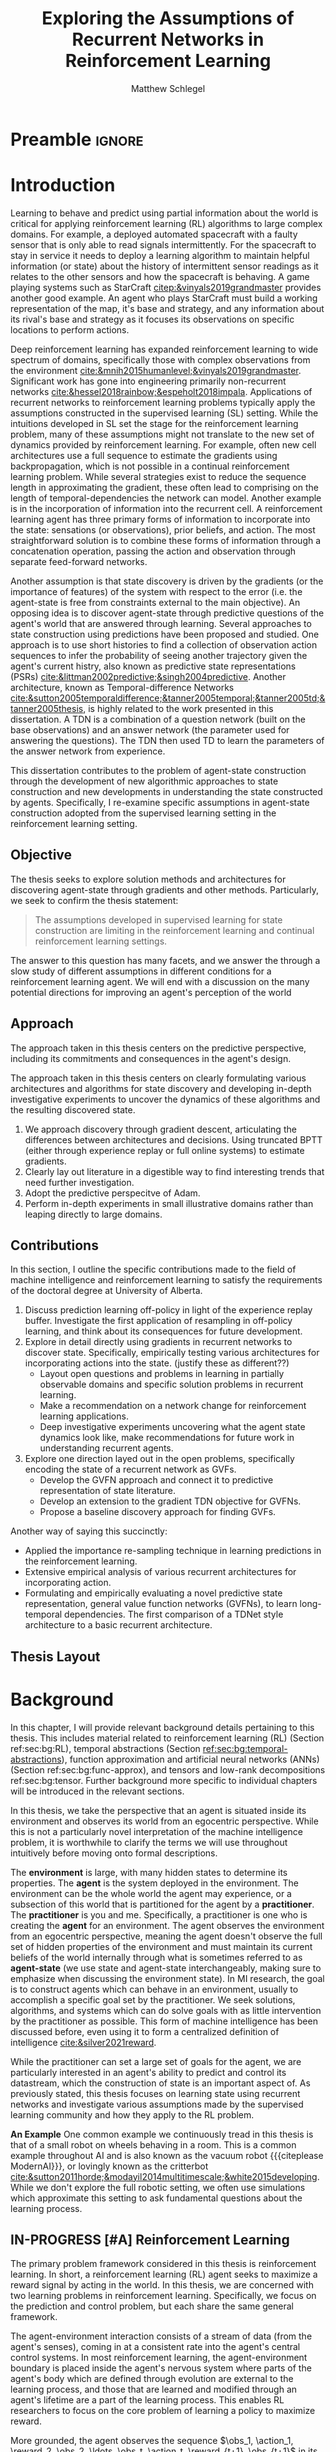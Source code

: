 #+title: Exploring the Assumptions of Recurrent Networks in Reinforcement Learning
#+FILETAGS: :THESIS:
#+author: Matthew Schlegel
#+STARTUP: overview
#+STARTUP: nolatexpreview
#+OPTIONS: toc:nil
#+OPTIONS: title:nil
#+OPTIONS: ':t
#+LATEX_CLASS: thesis
#+LATEX_HEADER: \input{variables.tex}
#+MACRO: c #+latex: %
#+MACRO: citeplease *[CITEPLEASE: $1, $2, $3, $4, $5, $6]*

* Preamble                                                           :ignore:
#+begin_comment
Preamble for UofA thesis. Needed to make thesis compliant. I use this in my candidacy as well, with specific
details commented out for brevity. This makes:
- title page
- abstract page
- table of contents
- list of tables
- list of figures

and sets formatting up for main text.
#+end_comment

#+BEGIN_EXPORT LaTeX

\renewcommand{\onlyinsubfile}[1]{}
\renewcommand{\notinsubfile}[1]{#1}

\preamblepagenumbering % lower case roman numerals for early pages
\titlepage % adds title page. Can be commented out before submission if convenient

\subfile{\main/tex/abstract.tex}

\doublespacing % possible options \truedoublespacing, \singlespacing, \onehalfspacing

%%%%%%%
% Additional files for thesis
%%%%%% 

% Below are the dedication page and the quote page. FGSR requirements are not
% clear on if you can have one of each or just one or the other. They do say to
% ask your supervisor if you should have them at all.
%
% The CS Department links to a comparison of pre- and post-Spring 2014 thesis
% guidelines (https://www.ualberta.ca/computing-science/graduate-studies/current-students/dissertation-guidelines)
% The comparison document lists an optional dedication page, but no quote page.

\subfile{\main/tex/preface.tex}
\subfile{\main/tex/dedication.tex}
\subfile{\main/tex/quote.tex}
\subfile{\main/tex/acknowledgements.tex}


\singlespacing % Flip to single spacing for table of contents settings
               % This has been accepted in the past and shouldn't be a problem
               % Now the table of contents etc.
               
\tableofcontents
\listoftables  % only if you have any
\listoffigures % only if you have any

% minimal support for list of plates and symbols (Optional)
%\begin{listofplates}
%...            % you are responsible for formatting this page.
%\end{listofplates}
%\begin{listofsymbols}
%...            % You are responsible for formatting this page
%\end{listofsymbols}
               
% A glossary of terms is also optional
\printnoidxglossaries
               
% The rest of the document has to be at least one-half-spaced.
% Double-spacing is most common, but uncomment whichever you want, or 
% single-spacing if you just want to do that for your personal purposes.
% Long-quoted passages and footnotes can be in single spacing
\doublespacing % possible options \truedoublespacing, \singlespacing, \onehalfspacing

\setforbodyoftext % settings for the body including roman numeral numbering starting at 1

#+END_EXPORT





* Introduction
:PROPERTIES:
:CUSTOM_ID: chap:introduction
:END:

Learning to behave and predict using partial information about the world is critical for applying reinforcement learning (RL) algorithms to large complex domains. For example, a deployed automated spacecraft with a faulty sensor that is only able to read signals intermittently. For the spacecraft to stay in service it needs to deploy a learning algorithm to maintain helpful information (or state) about the history of intermittent sensor readings as it relates to the other sensors and how the spacecraft is behaving. A game playing systems such as StarCraft [[citep:&vinyals2019grandmaster]] provides another good example. An agent who plays StarCraft must build a working representation of the map, it's base and strategy, and any information about its rival's base and strategy as it focuses its observations on specific locations to perform actions.

Deep reinforcement learning has expanded reinforcement learning to wide spectrum of domains, specifically those with complex observations from the environment  [[cite:&mnih2015humanlevel;&vinyals2019grandmaster]]. Significant work has gone into engineering primarily non-recurrent networks [[cite:&hessel2018rainbow;&espeholt2018impala]]. Applications of recurrent networks to reinforcement learning problems typically apply the assumptions constructed in the supervised learning (SL) setting. While the intuitions developed in SL set the stage for the reinforcement learning problem, many of these assumptions might not translate to the new set of dynamics provided by reinforcement learning. For example, often new cell architectures use a full sequence to estimate the gradients using backpropagation, which is not possible in a continual reinforcement learning problem. While several strategies exist to reduce the sequence length in approximating the gradient, these often lead to comprising on the length of temporal-dependencies the network can model. Another example is in the incorporation of information into the recurrent cell. A reinforcement learning agent has three primary forms of information to incorporate into the state: sensations (or observations), prior beliefs, and action. The most straightforward solution is to combine these forms of information through a concatenation operation, passing the action and observation through separate feed-forward networks.

Another assumption is that state discovery is driven by the gradients (or the importance of features) of the system with respect to the error (i.e. the agent-state is free from constraints external to the main objective). An opposing idea is to discover agent-state through predictive questions of the agent's world that are answered through learning. Several approaches to state construction using predictions have been proposed and studied. One approach is to use short histories to find a collection of observation action sequences to infer the probability of seeing another trajectory given the agent's current histry, also known as predictive state representations (PSRs) [[cite:&littman2002predictive;&singh2004predictive]]. Another architecture, known as Temporal-difference Networks [[cite:&sutton2005temporaldifference;&tanner2005temporal;&tanner2005td;&tanner2005thesis]], is highly related to the work presented in this dissertation. A TDN is a combination of a question network (built on the base observations) and an answer network (the parameter used for answering the questions). The TDN then used TD to learn the parameters of the answer network from experience. 

This dissertation contributes to the problem of agent-state construction through the development of new algorithmic approaches to state construction and new developments in understanding the state constructed by agents. Specifically, I re-examine specific assumptions in agent-state construction adopted from the supervised learning setting in the reinforcement learning setting.

*** graveyard                                                    :noexport:



while several challenges remain for recurrent architectures in partially-observable reinforcement learning citep:&hausknecht2015;&zhu2017improving;&rafiee2020eye;&kapturowski2018recurrent;&schlegel2020general.

------------

My primary aim is to understand the limitations of these assumptions, and provide algorithmic developments to overcome these limitations. 

Recurrent neural networks (RNNs) have been established as an important tool for modeling data with temporal dependencies, including the partially observable reinforcement learning setting. They have been primarily used in language and video prediction citep:&mikolov2010recurrent;&tiang2016;&Saon2017;&wang2018eidetic;&oh2015, but have also been used in traditional time-series forecasting citep:&bianchi2017overview and RL citep:&onat1998recurrent;&bakker2002;&wierstra2007solving;&hausknecht2015;&heess2015. Many specialized architectures have been developed to improve learning with recurrence. These architectures are designed to better model long temporal dependence and avoid saturation including, Long-short Term Memory units (LSTMs) citep:&hochreiter1997, Gated Recurrent Units (GRUs) citep:&cho2014;&chung2014empirical, Non-saturating Recurrent Units (NRUs) citep:&chandar2019, and others. Most modern RNN architectures integrate information through additive operations. However, some work has also examined multiplicative updating citep:&sutskever2011;&wu2016 which follows from what were known as Second-order RNNs citep:&goudreau1994.

When applying RNNs to the reinforcement learning problem, many of the assumptions derived from observations made in the supervised learning setting have been adopted.
- Learning algorithms
- Architectures
- Data preparation
- etc....
# There are many design and algorithmic decisions required when applying a recurrent architecture to a reinforcement learning problem. We have a larger discussion on the open-problems for recurrent agents in Section \ref{sec:open_problems}.
While these observations are prescient, I argue that blindly following these assumptions has lead to a stagnation in the development of architectures designed with the continual reinforcement learning problem in mind.

This thesis focuses on several observations in recurrent architectures using gradients as the primary credit assignment signal. These observations counter some pre-conceived notions of what types of architectures and algorithms we should consider when learning using recurrent architectures. From these observations we construct several new architectures which can significantly outperform the standard approaches found in reinforcement learning and supervised learning.

--------

The most straightforward method is through the use of auxiliary tasks cite:&jaderberg2016reinforcement;&trinh2018learning;&schlegel2021general. This approach seems to improve performance, but may not improve the learnability of such representations cite:&schlegel2021general.


Partial observability is an inevitable reality of any sufficiently large domain. From time-series forecasting to StarCraft to Robotics, AI systems must grapple with having insufficient information to make accurate predictions and good decisions. A natural approach to overcome partial observability is for the agent to maintain a history of its interaction with the world cite:&mccalum1996learning. For example, consider an agent in a large and empty room with low-powered sensors that reach only a few meters. In the middle of the room, with just the immediate sensor readings, the agent cannot know how far it is from a wall. Once the agent reaches a wall, though, it can determine its distance from the wall in the future by remembering this interaction. However, such an algorithm may require computational resource which are linear in time, or can be problematic if a long history length is needed cite:&mccalum1996learning.


Recurrent neural networks (RNNs) have been established as an important tool for learning predictions of data with temporal dependencies. They have been primarily used in language and video prediction cite:&mikolov2010recurrent;&tiang2016;&Saon2017;&wang2018eidetic;&oh2015, but have also been used in traditional time-series forecasting cite:&bianchi2017overview and RL cite:&onat1998recurrent;&bakker2002;&wierstra2007solving;&hausknecht2015;&heess2015;&zhu2017improving;&igl2018deep. Many specialized architectures have been developed to improve learning with recurrence. These architectures are designed to better learn long temporal dependence and avoid saturation including, Long-short Term Memory units (LSTMs) cite:&hochreiter1997, Gated Recurrent Units (GRUs) cite:&cho2014;&chung2014empirical, Non-saturating Recurrent Units (NRUs) cite:&chandar2019, and others. Most modern RNN architectures integrate information through additive operations. However, some work has also examined multiplicative updating cite:&sutskever2011;&wu2016 which follows from what were known as Second-order RNNs cite:&goudreau1994.

Specialized RNN architectures for RL, however, have been less explored. While many papers use recurrent architectures, they typically use architectures designed in the supervised learning setting. One such modification is directly feeding action into the recurrent layers rather than either omitting or concattenating to prior layers cite:&zhu2017improving. This improved performance of the architecture in several tasks, possibly giving the agent a fuller understanding of its history. Another approach expands the inner state-building architecture to learn the environment's dynamics through a variational auto-encoder (VAE) cite:&igl2018deep. This approach uses the latent state learned by a VAE which generates observations as added input to the state update function.


State construction enables the agent to overcome partial observability, with a more compact representation than an explicit history. This thesis will explore predictions of the observation stream as a force to drive state construction. Our focus will be on two architectures. The first is recurrent neural networks (RNNs), which are a well established tool for approximating temporal functions. The second is termed General Value Function Networks cite:&schlegel2021general. GVFN's leverage the efficiency and independence of span cite:&van2015learning of temporal-difference learning for building state. We will explore, among other topics, how each need to leverage temporal sensitivities in training---or how much history each needs to learn accurate predictions.

Recurrent neural networks (RNNs) have been established as an important tool for learning predictions of data with temporal dependencies. They have been primarily used in language and video prediction cite:&mikolov2010recurrent;&tiang2016;&Saon2017;&wang2018eidetic;&oh2015, but have also been used in traditional time-series forecasting cite:&bianchi2017overview and RL cite:&onat1998recurrent;&bakker2002;&wierstra2007solving;&hausknecht2015;&heess2015;&zhu2017improving;&igl2018deep. Many specialized architectures have been developed to improve learning with recurrence. These architectures are designed to better learn long temporal dependence and avoid saturation including, Long-short Term Memory units (LSTMs) cite:&hochreiter1997, Gated Recurrent Units (GRUs) cite:&cho2014;&chung2014empirical, Non-saturating Recurrent Units (NRUs) cite:&chandar2019, and others. Most modern RNN architectures integrate information through additive operations. However, some work has also examined multiplicative updating cite:&sutskever2011;&wu2016 which follows from what were known as Second-order RNNs cite:&goudreau1994.

Specialized RNN architectures for RL, however, have been less explored. While many papers use recurrent architectures, they typically use architectures designed in the supervised learning setting. One such modification is directly feeding action into the recurrent layers rather than either omitting or concattenating to prior layers cite:&zhu2017improving. This improved performance of the architecture in several tasks, possibly giving the agent a fuller understanding of its history. Another approach expands the inner state-building architecture to learn the environment's dynamics through a variational auto-encoder (VAE) cite:&igl2018deep. This approach uses the latent state learned by a VAE which generates observations as added input to the state update function.

Several approaches to state construction using predictions have been proposed and studied. The most straightforward method is through the use of auxiliary tasks cite:&jaderberg2016reinforcement;&trinh2018learning;&schlegel2021general. This approach seems to improve performance, but may not improve the learnability of such representations cite:&schlegel2021general. Another approach is to use short histories to find a collection of observation action sequences to infer the probability of seeing another trajectory given the agent's current histry, also known as predictive state representations (PSRs) cite:&littman2001predictive;&singh2004predictive. Another architecture, known as Temporal-difference Networks cite:&sutton2004temporal;&sutton2005temporal, is highly related to GVFNs. A TDN is a combination of a question network (built on the base observations) and an answer network (the parameter used for answering the questions). The TDN then used TD to learn the parameters of the answer network from experience. The differences to GVFNs are discussed in chapter ref:chap:GVFNs, and will discuss the background of these predictive approaches in section ref:sec:prback.

Every approach to constructing state with predictions has three core components. 
These are briefly listed here with an example using GVFNs, but leave a more detailed account in section \ref{sec:prback}. The first is how a predictive question is asked or phrased. This can have dramatic changes to the hypothesis/function class of the predictive state, and induce large differences in the underlying algorithmic assumptions used for training. The second is in how the questions will be answered. An approach must consider the base function classes used to represent answers, the abstractions (either temporally or otherwise), and the learning algorithms applied to the architecture. The third, and probably less studied, is that of discovery. Discovery is the automatic specification of predictive questions to use. GVFNs use general value functions (GVFs) to define predictive questions, and a simple recurrent neural network to answer these questions. And algorithmic approach to discovery is still largely unexplored, tied to the discovery of GVFs more broadly, with some efforts applied to a generate-and-test approach cite:&schlegel2021general.


Given a predictive approach to state building requires consideration of these difficult algorithmic choices, a natural question arises ``Why shouldn't we use non-predictive subjective based approaches for learning state, such as the usual recurrent networks?''. While this thesis won't provide (or seek) a conclusive answer to this question, predictive approaches to state construction may have a positive effect on a system's ability to generalize and learn a state representation. This is stated in the /Predictive Representation Hypothesis/ cite:&schaul2013better:


#+begin_quote
  a(n) /(explicit) predictive representation of state/ will be able to continually construct useful generalizations of the regularities in an environment.
#+end_quote

An /(explicit) predictive representation of state/ is an algorithm, or architecture, which constrains the state to be predictions which minimize an objective separate (or jointly) from the agent's general goal in an environment. This class of algorithms includes PSRs, TDNs, GVFNs, and several others. Because the state will be made of small-specific predictive questions of the agent's sensory-motor stream, as the distributions of the underlying dynamics shift the answers to the questions should appropriately shift as well. 
# This is provided there is ample flexibility in the function class used to answer the state questions.
# Also such generalizations could be generally useful for the agent's downstream objectives.
The /Predictive Representation Hypothesis/ is intuitively appealing with evidence provided through specific predictive approaches cite:&singh2004predictive;&sutton2004temporal;&sutton2005temporal;&schaul2013better;&sutton2011horde;&white2015thesis;&schlegel2021general. Unfortunately, finding sufficient evidence for this hypothesis is difficult, and likely future systems will need to leverage both predictive and memory based approaches (i.e. RNNs). Instead, we look towards a more flexible question that is 


I believe the creation and study of approaches for state construction leveraging predictions will lead to a more nuanced understanding of what kinds of state are useful for agents. The following hypothesis emphasizes what explicit predictive representations may bring to state learning:

#+begin_quote
The assumptions developed in supervised learning for state discovery are limiting in the reinforcement learning and continual reinforcement learning settings.
#+end_quote

This research question opens an avenue to construct new architectures for learning state and clear empirical tests for such an architecture


This hypothesis gives us an avenue to construct new architectures for learning state and clear empirical tests for such an architecture. While first stated here, the work done with temporal-difference networks cite:&sutton2004temporal;&sutton2005temporal is closely related using temporal-difference learning to learn a network of predictions. This work can be seen as a strict generalization of the work done with TDNs, with a simplified specification to more easily construct novel network structures.

Reinforcement learning is built on predicting the effect of behaviour on future observations and rewards. Many of our algorithms learn predictions of a cumulative sum of (discounted) future rewards, which is used as a bedrock for learning desirable policies. While reward has been the primary predictive target of focus, TD models cite:&sutton1995td lay out the use of temporal-difference learning to learn a world model through value function predictions. Temporal-difference networks cite:&sutton2004temporal take advantage of this abstraction and build state and representations through predictions. citeauthor:&sutton2011horde (citeyear:&sutton2011horde) and citeauthor:&white2015thesis (citeyear:&white2015thesis) further the predictive perspective by developing a predictive approach to building world knowledge through general value functions (GVFs). Currently, GVFs have been pursued broadly in reinforcement learning: cite:&gunther2016intelligent used GVFs to build an open loop laser welder controller, cite:&linke2020adapting used predictions and their learning progress to develop an intrinsic reward, cite:&edwards2016application used GVFs to build controllers for myoelectric prosthetics, using gvfs for auxiliary training tasks to improve representation learning cite:&jaderberg2016reinforcement;&veeriah2019discovery, to extend a value function's approximation to generalize over goals as well as states cite:&schaul2015universal, and to create a scheduled controller from a set of sub-tasks for sparse reward problems cite:&riedmiller2018learning. 

Researchers in reinforcement learning, decision making, and artificial intelligence aren't alone in asking if decision making systems use predictions to effectively navigate their world cite:&bubic2010prediction;&hawkins2004intelligence;&clark2013whatever.  Anticipation cite:&butz2003anticipatory;&pezzulo2008challenge --which has similar properties to the GVF approach to prediction--has been used to mean elevated processing prior to an event (also prediction) as well as the overall effect of prediction on an agent behaviour. An agent can anticipate an event in the future, and act accordingly. This requires the agent's policy to be defined in terms of predictions, or for the representation to have predictive/anticipatory properties. Hierarchical predictive coding cite:&rao1999predictive;&huang2011predictive was used to explain non-classical interference observed in the visual cortex. In this approach, feedback connections transport predictions (or priors) from higher layers to lower layers to give context to the current observations. Prospective codes cite:&schutz2007prospective take the theory of prospection and encode future events as representations used for planning and simulation.

While there is evidence to suggest organic decision making systems are directed forward in their representation of the world, memory and ``postdiction'' both play an important, separate role in building a systems underlying representations cite:&soga2009;&synofzik2013. While we focus on two distinct classes in this thesis (i.e. predictive and postdictive), future architectures should be built to take advantage of both approaches.

In this thesis, we explore how GVFs and temporal difference learning can be leveraged in state construction to reduce temporal sensitivities in training. The effect of reduced sensitivities would be the elimination of or reduction of history needed when training such approaches (i.e. the truncation value in backpropagation through time).

To keep this document brief, we will be discussing the core concepts of several papers, leaving many technical details to their respective publications. We will also provide the core contributions of these papers to the research community at large.


** Objective

The thesis seeks to explore solution methods and architectures for discovering agent-state through gradients and other methods. Particularly, we seek to confirm the thesis statement:

#+BEGIN_QUOTE
The assumptions developed in supervised learning for state construction are limiting in the reinforcement learning and continual reinforcement learning settings.
#+END_QUOTE

The answer to this question has many facets, and we answer the through a slow study of different assumptions in different conditions for a reinforcement learning agent. We will end with a discussion on the many potential directions for improving an agent's perception of the world

** Approach

The approach taken in this thesis centers on the predictive perspective, including its commitments and consequences in the agent's design. 


The approach taken in this thesis centers on clearly formulating various architectures and algorithms for state discovery and developing in-depth investigative experiments to uncover the dynamics of these algorithms and the resulting discovered state.

1. We approach discovery through gradient descent, articulating the differences between architectures and decisions. Using truncated BPTT (either through experience replay or full online systems) to estimate gradients.
2. Clearly lay out literature in a digestible way to find interesting trends that need further investigation.
3. Adopt the predictive perspecitve of Adam.
4. Perform in-depth experiments in small illustrative domains rather than leaping directly to large domains.

** Contributions


In this section, I outline the specific contributions made to the field of machine intelligence and reinforcement learning to satisfy the requirements of the doctoral degree at University of Alberta.

1. Discuss prediction learning off-policy in light of the experience replay buffer. Investigate the first application of resampling in off-policy learning, and think about its consequences for future development.
2. Explore in detail directly using gradients in recurrent networks to discover state. Specifically, empirically testing various architectures for incorporating actions into the state. (justify these as different??)
   - Layout open questions and problems in learning in partially observable domains and specific solution problems in recurrent learning.
   - Make a recommendation on a network change for reinforcement learning applications.
   - Deep investigative experiments uncovering what the agent state dynamics look like, make recommendations for future work in understanding recurrent agents.
3. Explore one direction layed out in the open problems, specifically encoding the state of a recurrent network as GVFs.
   - Develop the GVFN approach and connect it to predictive representation of state literature.
   - Develop an extension to the gradient TDN objective for GVFNs.
   - Propose a baseline discovery approach for finding GVFs.


Another way of saying this succinctly:
- Applied the importance re-sampling technique in learning predictions in the reinforcement learning.
- Extensive empirical analysis of various recurrent architectures for incorporating action.
- Formulating and empirically evaluating a novel predictive state representation, general value function networks (GVFNs), to learn long-temporal dependencies. The first comparison of a TDNet style architecture to a basic recurrent architecture.

** Thesis Layout
** Graveyard                                                      :noexport:
*** DONE [#B] What is my thesis statement now?
CLOSED: [2022-09-06 Tue 13:59]
The proposal is centered on what GVFs can bring to the table in terms of learnability in recurrent networks. Now we want to incorporate RNNs more into the discussion. What should we do?
- Focus on understanding: The goal of my work generally is to understand. What are RNNs brining to the table, what are GVFNs brining to the table. Are they compatible?
- partial observability
- some History of RNNs in RL/online data.
- some History of pred reps.
- some History of perception.
*** What Am I writing the document about?

This document is primarily about partial observability in reinforcement learning.

Why focus on partial observability?

State Construction is...?
- Levels of state construction:
  - Reactive/low-level state vs abstractions for state?
  - What do we want to learn in a state? -> We don't know!
  - There isn't a clear set of criteria for determining what makes for a good state in reinforcement learning
    - Separability? Good Representations properties? Predictive of final task?

- At what abstraction should we be focused?
  - Low level: predictions in the sensor space.
  - High level: predictions/planning in the abstract/concept space.
  - Are these different??

Perception as a series of modules:
- "Is this a face?" much easier than "Is this x's face?"
- The brain is not just one big classification network, submodules are used to specialize. But "how to use submodules" is a hard question.
- Separate the conscious brain from the acting brain.
  - Audio circuit which short circuits the brain to act in the face of a loud noise -> no "control"
  - Other short circuits that bring visual stimuli towards the mid brain for control signals.
- RL is studying the algorithms of the mid brain/cerebellum. We should avoid extending the lessons we learn here to the entire functioning of the brain. In our studies of intelligence we need to be multi-modal. There isn't a single way to conceptualize the concepts, and finding the true underlying properties of the brains algorithms are beyond our capabilities to model mathematically.
- To understand intelligence, we must take the whole embodiment into consideration.

Two philosophies in state building:
- predictive approach
- summaries of histories

Both are valid, this is an exploration of what both bring to the table in terms of state construction and provide ideas for future work.

Ease of use of the history approaches, potential improvement in learnability (as shown in GVFNs, and discussed in the PSR literature).

Methods to deal with partial observability:
- Static histories based approaches
- PoMDPs/Belief States
- PSRs/TDNets
- Recurrent networks
  - RNNs
  - RNNs/models in them
  - TDNets?
  - Predictive state recurrent networks

**** What is my current thinking?
What is the problem:
- Partial observability in an embodied environment?
- Partial observability in an agent based system.
- Taking state construction seriously.
- Retrospective on state construction techniques.
- 

What is the set of solution methods:

*** More structured thinking/outline

- goal of the document is to think about "state construction".
  - Decompose the terms "state" and "construction" in context of the literature
  - Construction is not limited to composing fixed random functions or the schema mechanism.
- Searching and sorting. Q: What are we searching for? A: Something which helps us maximize return.
- What could we want when maximizing reward
  - Markov state?
  - sufficient statistic of the history of observations?
  - core tests -> ability to predict anything?

- Thesis statement: While many authors have proposed different algorithms for state construction, we take the attitude that little is known about how each of these work in prediction and control. This thesis will be focused on understanding and developing on current algorithms for state construction.

- This document is meant to:
  - Explore potential state constructing methods, discuss extensions, propose future research.
  - History based approaches, prediction based approaches
  - Understanding, understanding, understanding. Sensible recommendations for the current state of state construction.
  - What can we do to further the two approaches? What do both give? Problems with both?


What sections do I want to write?
- Introduction (1):
  - What specific research question are we addressing?
- Reinforcement Learning (2)
  - Agent perspective
  - Goal of an agent
  - Parts of an agent
- Predictions (Horde) (3/4)
  - Learning Predictions (resampling)
- Perception and Partial Observability (5)
- Recurrent neural networks in and out of RL (6)
- We have a long way to go in understanding and using rnns in RL (7/8/8.5?)
- Predictive state representations in and out of RL (9)
- Applying GVFs to learn state representations (10/11/12)
- Future Work (13)

* Background

In this chapter, I will provide relevant background details pertaining to this thesis. This includes material related to reinforcement learning (RL) (Section ref:sec:bg:RL), temporal abstractions (Section [[ref:sec:bg:temporal-abstractions]]), function approximation and artificial neural networks (ANNs) (Section ref:sec:bg:func-approx), and tensors and low-rank decompositions ref:sec:bg:tensor. Further background more specific to individual chapters will be introduced in the relevant sections.

In this thesis, we take the perspective that an agent is situated inside its environment and observes its world from an egocentric perspective. While this is not a particularly novel interpretation of the machine intelligence problem, it is worthwhile to clarify the terms we will use throughout intuitively before moving onto formal descriptions.

The *environment* is large, with many hidden states to determine its properties. The *agent* is the system deployed in the environment. The environment can be the whole world the agent may experience, or a subsection of this world that is partitioned for the agent by a *practitioner*. The *practitioner* is you and me. Specifically, a practitioner is one who is creating the *agent* for an environment. The agent observes the environment from an egocentric perspective, meaning the agent doesn't observe the full set of hidden properties of the environment and must maintain its current beliefs of the world internally through what is sometimes referred to as *agent-state* (we use state and agent-state interchangeably, making sure to emphasize when discussing the environment state). In MI research, the goal is to construct agents which can behave in an environment, usually to accomplish a specific goal set by the practitioner. We seek solutions, algorithms, and systems which can do solve goals with as little intervention by the practitioner as possible. This form of machine intelligence has been discussed before, even using it to form a centralized definition of intelligence [[cite:&silver2021reward]].

While the practitioner can set a large set of goals for the agent, we are particularly interested in an agent's ability to predict and control its datastream, which the construction of state is an important aspect of. As previously stated, this thesis focuses on learning state using recurrent networks and investigate various assumptions made by the supervised learning community and how they apply to the RL problem.

*An Example*
One common example we continuously tread in this thesis is that of a small robot on wheels behaving in a room. This is a common example throughout AI and is also known as the vacuum robot {{{citeplease ModernAI}}}, or lovingly known as the critterbot [[cite:&sutton2011horde;&modayil2014multitimescale;&white2015developing]]. While we don't explore the full robotic setting, we often use simulations which approximate this setting to ask fundamental questions about the learning process.


** IN-PROGRESS [#A] Reinforcement Learning
:PROPERTIES:
:CUSTOM_ID: sec:bg:RL
:END:

The primary problem framework considered in this thesis is reinforcement learning. In short, a reinforcement learning (RL) agent seeks to maximize a reward signal by acting in the world. In this thesis, we are concerned with two learning problems in reinforcement learning. Specifically, we focus on the prediction and control problem, but each share the same general framework.

The agent-environment interaction consists of a stream of data (from the agent's senses), coming in at a consistent rate into the agent's central control systems. In most reinforcement learning, the agent-environment boundary is placed inside the agent's nervous system where parts of the agent's body which are defined through evolution are external to the learning process, and those that are learned and modified through an agent's lifetime are a part of the learning process. This enables RL researchers to focus on the core problem of learning a policy to maximize reward.

More grounded, the agent observes the sequence \(\obs_1, \action_1, \reward_2, \obs_2, \ldots, \obs_t, \action_t, \reward_{t+1}, \obs_{t+1}\) in its lifetime. The observation \(\obs_t\) is the agent's window into the world through various sensing parts of its body. These can include a camera for vision, microphone for audio, lidar to measure distance from other objects, and many other analog-to-digital conversion technologies. The agent then selects an action \(\action_t\) which is passed to the agent's actuators or sub-level control system. By performing this action, the agent receives a reward \(\reward_{t+1}\) and another observation \(\obs_{t+1}\).

The agent-environment interaction can be formalized as a partially observable Markov decision processes (POMDP). The underlying dynamics are defined by a tuple \((\EnvStates, \Actions, \Pmat, f_\obs, \Rewards)\). Given a state \(\envstate \in \EnvStates\) and \(\action \in \Actions\) the environment transitions to a new state \(\envstate^\prime \in \EnvStates\) according to the state transition probability matrix \(\Pmat \defeq \EnvStates \times \Actions \times \EnvStates \rightarrow [0,\infty)\) with a reward given by \(\Rewards \defeq \EnvStates \times \Actions \rightarrow \Reals\). The observations can then be defined as a lossy function over the state \(\obs_t \defeq f_\obs(\envstate_t) \in \Reals^\obssize\), and the reward is \(\reward_t \defeq f_\reward(\envstate_0, \envstate_1, \ldots, \envstate_t) \in \Reals\). This thesis concerns itself primarily with the discrete action setting, where the set of actions is a finite discrete set of values \(\action \in \Actions \defeq [A_1, A_2, \ldots, A_n]\).

The agent has several canonical internal components. A *policy* is a mapping from states to actions \(\pi: \EnvStates \rightarrow \Actions\) and defines a way of interacting with the environment. Most often a policy defines a probability distribution over the space of Actions conditioned on the agent's state \(\pi(a|s)\defeq\text{The probability of selecting action $a$ in state $s$}\). A *value function* is a prediction of the future cumulated (discounted) reward the agent will obtain by following a policy. Specifically,
{{{c}}}
\[
V(\State) = \Expected_\pi[ G_t | s_t = \State, a \sim \pi(\cdot| S)]
\]
{{{c}}}
{{{c}}}
with a state-action value function defined similarly
\[
q(\State, \Action) = \Expected_\pi [ G_t | s_t = \State, a_t = \Action].
\]
This thesis uses both state value functions and state-action value functions to do prediction and control. In the following two sections we will go into the specifics of the prediction problem and the control problem.

*** TODO Prediction

In prediction, the primary objective is to learn the value function through the agent's experience in the environment over all the states.

- Alternative Life
- Excursions
- 

The agent's experience is generated through interacting in the environment according to a (possibly changing) policy.

*** TODO Control
*** Graveyard :noexport:


In this paper we perform experiments in two settings: prediction and control. For prediction, general value functions (GVFs) define the targets [[cite:&sutton2011horde;&white2015developing]]. A GVF is a tuple containing a cumulant \(c_{t+1} = f_c(o_t, a_t, o_{t+1}, r_{t+1}) \in \Reals\), a continuation function \(\gamma_{t+1} = f_\gamma(o_t, a_t, o_{t+1}) \in [0, 1]\), and a history \(\hvec_t = [\action_0, \obs_1, \action_1, \obs_2, \action_2, \ldots, \obs_t]\) conditioned policy \(\pi(\action_t|\hvec_t) \in [0,\infty)\). The goal of the agent is to learn a value function which estimates the expected cumulative return under \(\pi\),
{{{c}}}
\[
\Expected_\pi\left[ G_t^c | H_t = \hvec_t \right] \quad\quad\text{ where } G_t^c \defeq c_{t+1} + \gamma_{t+1} G_{t+1}^c
.
\]
{{{c}}}
To estimate the value function we use off-policy semi-gradient TD(0) citep:&sutton1988learning;&tesauro1995temporal (see ref:sec:bg:td0 for details). For the control setting we learn a policy which maximizes the discounted sum of rewards or return \(G_t \defeq \sum_{i=0}^\infty \gamma^{i} \reward_{i+t+1}\). In this paper, we use Q-learning citep:&watkins1992q to construct an action-value function and take actions according to an epsilon-greedy strategy.

** TODO [#A] Temporal Abstractions
:PROPERTIES:
:CUSTOM_ID: sec:bg:temporal-abstractions
:END:
** TODO [#A] Reinforcement Learning with Function Approximation
:PROPERTIES:
:CUSTOM_ID: sec:bg:func-approx
:END:

In the following section, I introduce the concepts necessary for learning with function approximation. While I will focus on deep learning framework, the same concepts can be applied to the linear setting with a set of basis functions.

*** Linear Functions and Hand Crafted Features
*** Deep Learning

Finally, to improve sample efficiency we incorporate experience replay, a critical part of a deep (recurrent) system in RL cite:&mnih2015human;&hausknecht2015. There are two key choices here: how states are stored and updated in the buffer and how sequences are sampled. We store the hidden state of the cell in the experience replay buffer as apart of the experience tuple. This is then used to initialize the state when we sample from the buffer for both the target and non-target networks. We pass back gradients to the stored state to update them along with our model parameters, see a full discussion in Section ref:sec:open_problems. We also stored a separate initial state for the beginning of episodes, which was updated with gradients. If we sampled the beginning of an episode from the replay we used the most up to date version of this vector to initialize the hidden state. For sampling, we allowed the agent to sample states across the episode. For samples at the end of the episode, we simply use a shorter sequence length than \(\tau\).

** IN-PROGRESS Perception and Partial Observability in Reinforcement Learning

In the previous section, we discussed the fully observable reinforcement learning problem. While this is used in some chapters in the following thesis, the main focus here is the partial observability setting. The 

We consider a partially observable setting, where the observations are a function of an unknown, unobserved underlying state.
The dynamics are specified by transition probabilities \(\Pfcn = \States \times \Actions \times \States \rightarrow [0,\infty)\) with state space \(\States\) and action-space \(\Actions\). On each time step the agent receives an observation vector \(\obs_t \in \Observations \subset \Reals^\obssize\), as a function \(\obs_t = \obs(\state_t)\) of the underlying state \(\state_t \in \States\). The agent only observes \(\obs_t\), not \(\state_t\), and then takes an action \(\action_t\), producing a sequence of observations and actions: \(\obs_{0}, a_{0}, \obs_{1}, a_1, \ldots\).

The goal for the agent under partial observability is to identify a state representation \(\svec_t \in \RR^\numgvfs\) which is a sufficient statistic (summary) of past interaction, for targets \(y_t\). More precisely, such a /sufficient state/ ensures that \(y_t\) given this state is independent of history \(\hvec_t = \obs_0, a_{0}, \obs_1, a_1, \ldots, \obs_{t-1}, a_{t-1}, \obs_{t}\),
{{{c}}}
{{{c}}}
\begin{equation}
  p(y_{t} | \svec_t) = p(y_{t} | \svec_t, \hvec_t)
\end{equation}
{{{c}}}
{{{c}}}
or so that statistics about the target are independent of history, such as \(\mathbb{E}[Y_{t} | \svec_t] = \mathbb{E}[Y_{t} | \svec_t, \hvec_t]\).
Such a state summarizes the history, removing the need to store the entire (potentially infinite) history.

** IN-PROGRESS [#B] Recurrent Neural Networks
:PROPERTIES:
:CUSTOM_ID: sec:bg:rnns
:END:

Recurrent neural networks (RNNs) have been established as an important tool for learning predictions of data with temporal dependencies. They have been primarily used in language and video prediction [[cite:&mikolov2010recurrent;&wang2016largercontext;&saon2017english;&wang2018eidetic;&oh2015actionconditional]], but have also been used in traditional time-series forecasting [[cite:&bianchi2017recurrent]] and RL [[cite:&onat1998recurrent;&bakker2002reinforcement;&wierstra2007solving;&hausknecht2015deep;&heess2015memorybased;&zhu2018improving;&igl2018deep]]. Many specialized architectures have been developed to improve learning with recurrence. These architectures are designed to better learn long temporal dependence and avoid saturation including, Long-short Term Memory units (LSTMs) [[cite:&hochreiter1997long]], Gated Recurrent Units (GRUs)
[[cite:&cho2014properties;&chung2014empirical]], Non-saturating Recurrent Units (NRUs) [[cite:&chandar2019nonsaturating]], and others. Most modern RNN architectures integrate information through additive operations. However, some work has also examined multiplicative updating
[[cite:&sutskever2011generating;&wu2016multiplicative]] which follows from what were known as Second-order RNNs [[cite:&goudreau1994firstorder]].

*** Recurrent Neural Networks for learning agent-state

For effective prediction and control, the agent requires a state representation \(\agentstate_t\) that is a sufficient statistic of the past: \(\Expected\left[ G^c_t | \agentstate_t \right] = \Expected\left[G^c_t | \agentstate_t, \history_t\right]\). When the agent learns such a state, it can build policies and value functions without the need to store any history. For example, for prediction, it can learn \(V(\agentstate_t) \approx \Expected\left[ G^c_t | \agentstate_t \right]\).


An RNN provides one such solution to learning \(\agentstate_t\) and associated state update function. The simplest RNN is one which learns the parameters \(\weights \in \Reals^\numparams\) recursively
{{{c}}}
\[
  \agentstate_t = \sigma(\weights \xvec_t + \bvec)
\]
{{{c}}}
where \(\xvec_t = [\obs_t, \agentstate_{t-1}]\) and \(\sigma\) is any non-linear transfer function (typically tanh). While concatenating information (or doing additive operations) has become standard in RNNs, another idea explored earlier in the literature and in more modern cells is using multiplicative operations
{{{c}}}
\[
  (\agentstate_t)_i = \sigma\left(\sum_{j=1}^M \sum_{k=1}^N\weights_{ijk} (\obs_t)_j (\agentstate_{t-1})_k + \bvec_i\right) \quad\quad \triangleright \text{ where } \weights \in \Reals^{|\agentstate| \times |\obs| \times |\agentstate| }.
\]
{{{c}}}
Using this type of operation was initially called second-order RNNs [[cite:&goudreau1994firstorder]], and was also explored in one of the first landmark successes of RNNs [[cite:&sutskever2011generating]] in a character-level language modeling task.


RNNs are typically trained through the use of back-propagation through time [[cite:&mozer1995focused]]. This algorithm effectively unrolls the network through the sequence and calculates the gradient as if it was one large network with shared weights.
This unrolling is often truncated at some number of steps \(\tau\). While this alleviates computational-cost concerns, the learning performance can be sensitive to the truncation parameter [[cite:&pascanu2013difficulty]]. When calculating the gradients through time for a specific sample, we define our loss as
{{{c}}}
\[
  \mathcal{L}_{t}(\weights) = \sum_{i}^{N} (v_i(\agentstate_t(\weights)) - y_{t, i})^2
\]
{{{c}}}
where \(N\) is the size of the batch, and \(y\) is the target defined by the specific algorithm. This effectively means we are calculating the loss for a single step and calculating the gradients from that step only.

*** Various Recurrent Neural Network Architectures

There are several known problems with simple recurrent units (and to a lesser extent other recurrent cells). The first is known as the vanishing and exploding gradient problem [[cite:&pascanu2013difficulty]]. In this, as gradients are multiplied together (via the chain rule in BPTT) the gradient can either become very large or vanish into nothing. In either case, the learned networks often cannot perform well and a number of practical tricks are applied to stabilize learning [[cite:&bengio2013advances]]. The second problem is called saturation. This occurs when the weights \(\weights\) become large and the activations of the hidden units are at the extremes of the transfer function. While not problematic for learning stability, this can limit the capacity of the network and make tracking changes in the environment dynamics more difficult [[cite:&chandar2019nonsaturating]].

# We focus our experiments around the simple recurrent cells (RNNs) and GRUs.
Long-short term memory cells (LSTM) were developed to address the issues with modeling long-temporal dependencies.

Gated-recurrent units (GRU) are a modification from the LSTM cell which maintains performance in many settings, improves ease of use, and improves computational footprint.

*************** TODO [#A] Gated Recurrent Units, LSTMs
*************** END


** TODO [#B] Learning Long-temporal Dependencies

Learning long-temporal dependencies is the primary concern of both RL and SL applications of recurrent networks. While great work has been done to coalesce around a few potential architectures and algorithms for SL settings, these are often found lacking in the online-incremental RL context cite:&sodhani2019toward;&rafiee2020eye;&schlegel2021general.
# discussed in section \ref{sec:open_problems}.
Not only do agents need to learn from the currently stored data (i.e. in an experience replay buffer), they must also continually incorporate the newest information into their decisions (i.e. update online and incrementally). The importance of learning state from an online stream of data has been heavily emphasized in the past through predictive representations of state cite:&littman2001predictive, temporal-difference networks cite:&sutton2005 and GVF networks cite:&schlegel2021general, and in modeling trace patterning systems [[cite:&rafiee2020eye]]. From a supervised learning perspective, several problems like saturating capacity and catastrophic forgetting are cited as the most pressing for any parametric continual learning system cite:&sodhani2019toward. Below we suggest a few alternative directions needing further exploration in the RL context.

The current standard in training recurrent architectures in RL is truncated BPTT. This algorithm trades off the ability to learn long-temporal dependencies with computation and memory complexity. Currently, the system designer must set the length of temporal sequences the agent needs to model (as would be needed for truncated BPTT to be effective cite:&mozer1995focused;&ke2018sparse;&tallec2018;&rafiee2020eye). Setting this length is a difficult task, as it interacts with the underlying environment and the agent's exploration strategy
# (see section \ref{sec:open_problems} for more details).
As the truncation parameter increases it is known that the gradient estimates become wildly variant cite:&pascanu2013difficulty;&sodhani2019toward, which can make learning slow.

An alternative to (truncated) BPTT is real time recurrent learning (RTRL) cite:&williams1989learning. Unfortunately RTRL is known to suffer high computational costs for large networks. Several approximations have been developed to alleviate these costs cite:&tallec2018;&mujika2018approximating, but these algorithms often struggle from high variance updates making learning slow. The approximation to the RTRL influence matrix proposed by cite:&menick2020practical shows significant promise in sparse recurrent networks, even outperforming BPTT when trained fully online. citeauthor:&ke2018sparse (citeyear:&ke2018sparse) propose a sparse attentive backtracking credit assignment algorithm inspired by hippocampal replay, showing evidence the algorithm has beneficial properties of both BPTT and truncated BPTT. The focused architecture was often able to compete with the fully connected architecture on length of learned temporal sequence and prediction error on several benchmark tasks. Another line of search/credit assignment algorithms is generate and test cite:&kudenko1998feature;&mahmood2013representation;&dohare2021continual;&samani2021learning. These search algorithms aren't as tied to their initialization as other systems as they intermittently inject randomness into their search to jump out of local minima. Many of these approaches combine both gradient descent and generate and test to gain the benefits of both. While a full generate and test solution is possible, finding the right heuristics to generate useful state objects quickly could be problem dependent.

Learning long-temporal dependencies through regularizing objectives on the state has shown promise in alleviating the need for unrolling the network over long-temporal sequences. citeauthor:&schlegel2021general (citeyear:&schlegel2021general) use GVFs to make the hidden state of a simple RNN predictions about the observations showing potential in lightening the need for BPTT. This approach is sensitive the GVF parameters to use as targets on the state of the network. Predictive state recurrent neural networks cite:&downey2017a combine the benefits of RNNs and predictive representations of state cite:&littman2002 in a single architecture. They show improvement in several settings, but don't explore the model when starved for temporal information in the update. Another approach is through stimulating traces, as shown by cite:&rafiee2020eye, where traces of observations are used to bridge the gap between different stimuli. Instead of traces, an objective which learns the expected trace cite:&van2021expected of the trajectory could provide similar benefits as a predictive objective. One can even change the requirements on the architecture in terms of final objectives. cite:&mozer1991induction propose to predict only the contour or general trends of a temporal sequence, reducing the resolution considerably. Value functions are another object which takes an infinite sequence and reduces resolution to make the target easier to predict cite:&sutton1995td;&sutton2011horde;&modayil2014multi;&van2015learning.

It is also possible to reduce or avoid the need for BPTT for modeling long-temporal sequences by adjusting the internal mechanisms of the recurrent architecture. Echo-state Networks cite:&jaeger2002adaptive are one possible direction. Related to the generate and test idea, echo-state networks rely on a random fixed ``reservoir'' network, where predictions are made by only adjusting the outgoing weights. Because the recurrent architecture is fixed, no gradients flow through the recurrent connections meaning no BPTT is needed to estimate the gradients. Unfortunately, these networks are dependent on their initializations making them hard to deploy in practice. citeauthor:&mozer1995focused (citeyear:&mozer1995focused) propose a focused architecture design, where recurrent connections are made more sparsely (even just singular connections). This significantly reduces the computational complexity of RTRL and allows for a focused version of BPTT.

Transformers cite:&vaswani2017attention are a widely used alternative to recurrent architectures in natural language processing. Transformers have also shown some success in reinforcement learning but either require the full sequence of observations at inference and learning time cite:&mishra2018simple;&parisotto2020stabilizing or turn the RL problem into a supervised problem using the full return as the training signal cite:&chen2021decision. Because of these compromises, it is still unclear if transformers are a viable solution to the state construction problem in continual reinforcement learning.

** IN-PROGRESS [#B] Tensors and Low-Rank Decompositions
:PROPERTIES:
:CUSTOM_ID: sec:bg:tensor
:END:

The simplest, albeit slightly inaccurate, way to describe and use a tensor is as a multi-dimensional array of numbers (either real or complex) which transform under coordinate changes in predictable ways. In this paper, we will be considering tensors as multi-dimensional arrays using Einstein summation notation. The ith, jth, kth component of an order-3 tensor will be denoted with lower indices \(\weightmat_{ijk} \in \Reals\) with associated dimension size denoted with corresponding uppercase letters as \(\weightmat \in \Reals^{I\times J\times K}\).

Like matrices, tensors have a number of decompositions which can prove useful. For example, every tensor can be factorized using canonical polyadic decomposition (CP decomposition), which decomposes an order-N tensor \(\weightmat \in \Reals^{I_1 \times I_2 \times \ldots \times I_N}\) into N matrices as follows
{{{c}}}
\begin{align*}
  \weightmat_{i_1, i_2, \ldots} &= \sum_{r=1}^R \lambda_r \weightmat^{(1)}_{i_1, r}  \weightmat^{(2)}_{i_2, r}  \ldots \weightmat^{(N)}_{i_N, r} \\
  &= \lambda_r \weightmat^{(1)}_{i_1, r}  \weightmat^{(2)}_{i_2, r} \ldots \weightmat^{(N)}_{i_N, r} \quad \triangleright \text{Explicit summation over $r\in\{1,\ldots,R\}$.}
\end{align*}
{{{c}}}
{{{c}}}
where \(\weightmat^{(j)} \in \Reals^{I_j \times R}\), and \(R\) is the rank of the tensor. This is a generalization of matrix rank decomposition, and exists for all tensors with finite dimensions.

Working with tensors takes a bit more care in deciding which fibers (generalization of row and column) the product should be over. One type of product is known as the n-mode product which is defined as follows 
{{{c}}}
\[
  (\weightmat \times_n \vvec)_{i_1, i_2, \ldots, i_{n-1}, j, i_{n+1}, \ldots i_{N}}
      = \weightmat_{i_1, i_2, \ldots, i_{n-1}, i_n, i_{n+1}, \ldots i_{N}} \vvec_{j, i_n}
\]
{{{c}}}
where \(\vvec \in \Reals^{J, I_n}\).

An important property, which will be used later in this thesis (see Chapter ref:chap:arnn is some simplifications we can make when considering n-mode products with their rank decomposition. In this thesis, we only consider order 3 tensors and all further calculations will use order 3 tensors for simplicity. Specifically, \(\weightmat \in \Reals^{IJK}\), with CP-decomposition \(\weightmat_{ijk} = \lambda_{r}a_{ir}b_{jr}c_{kr}\) and vector over a strand \(\vvec^{M} = \vvec^{(1, M)} \in \Reals^{1 \times M}\)). 
{{{c}}}
\begin{align*}
  (\weightmat \times_2 \vvec^{J} \times_3 \vvec^{K})_{i,1,1}
  &= \sum_{k=1}^K \left(\sum_{j=1}^J\weightmat_{ijk} \vvec^{J}_{1j}\right) \vvec^{K}_{1k} \\
  &= \sum_{k=1}^K\sum_{j=1}^J \left(\sum_{r=1}^R\lambda_{r}a_{ir}b_{jr}c_{kr}\right) \vvec^{J}_{1j} \vvec^{K}_{1k}\\
  &= \sum_{r=1}^R \lambda_{r} a_{ir}
    \left(\sum_{j=1}^J b_{jr}\vvec^{J}_{1j}\right)
    \left(\sum_{k=1}^K c_{kr}\vvec^{K}_{1k}\right)\\
  &=  \sum_{r=1}^R \lambda_{r} a_{ir}\left(\vvec^{J} \Bmat \odot \vvec^{K} \Cmat\right)_{1r} \\
  \weightmat \times_2 \vvec^{J} \times_3 \vvec^{K}
  &= \boldsymbol{\lambda} \Amat \left(\vvec^{J}\Bmat \odot \vvec^{K}\Cmat\right)^\trans
     \quad \triangleright \boldsymbol{\lambda}_{i,i} = \lambda_i
\end{align*}

Similarly to CP decomposition, Tucker rank decomposition can be used to create a similar operation. Tucker rank decomposition decomposes an order-N
tensor \(\weightmat \in \Reals^{I_1 \times I_2 \times \ldots \times I_N}\) into
N matrices another order-N tensor \(G \in \Reals^{R_1 \times R_2 \times \ldots \times R_N}\) as follows

\begin{align*}
  \weightmat_{i_1, i_2, \ldots i_N} &= \sum_{r_1=1}^{R_1} \sum_{r_1=1}^{R_1} \ldots
  \sum_{r_1=1}^{R_1} g_{r_1 r_2 \ldots r_N} \weightmat^{(1)}_{i_1, r_1}
  \weightmat^{(2)}_{i_2, r_2}  \ldots \weightmat^{(N)}_{i_N, r_N}.
\end{align*}

With similar simplifications to CP decomposition,

\begin{align*}
  (\weightmat \times_2 \vvec^{J} \times_3 \vvec^{K})_{i,1,1}
  &= \sum_{k=1}^K \left(\sum_{j=1}^J\weightmat_{ijk} \vvec^{J}_{1j}\right) \vvec^{K}_{1k} \\
  &= \sum_{k=1}^K\sum_{j=1}^J \left(\sum_{p=1}^P \sum_{q=1}^Q \sum_{r=1}^R g_{pqr} a_{ip} b_{jq} c_{kr}\right) \vvec^{J}_{1j} \vvec^{K}_{1k}\\
  &= \sum_{p=1}^P \sum_{q=1}^Q \sum_{r=1}^R g_{pqr} a_{ip}
    \left(\sum_{j=1}^J b_{jq}\vvec^{J}_{1j}\right)
    \left(\sum_{k=1}^K c_{kr}\vvec^{K}_{1k}\right)\\
  &= \sum_{p=1}^P \sum_{q=1}^Q \sum_{r=1}^R g_{pqr} a_{ip} \left(\vvec^{J}  \Bmat\right)_{1q} \left(\vvec^{K} \Cmat\right)_{1r} \\
  \weightmat \times_2 \vvec^{J} \times_3 \vvec^{K}
  &= G \times_1 \Amat^\trans \times_2 \left(\vvec^{J}\Bmat\right)^\trans \times_3 \left(\vvec^{K}\Cmat\right)^\trans \\
  &= \Amat \left[\left(G ^\trans \times_2 \left(\vvec^{J}\Bmat\right)^\trans\right) \left(\vvec^{K}\Cmat\right)^\trans \right].
\end{align*}

One interesting property of this operation is now each of the dimensions can have a separately tuned rank, giving the system designer more discretion on where to focus representational resources.

Using a lower rank approximation of a multiplicative operation has been derived before several times. A multiplicative update was used to make action-conditional video predictions in Atari citep:&oh2015.  This operation also appears in a lower-rank approximation defined by Predictive State RNN hidden state update citep:&downey2017a, albeit never performed as well as the full rank version. We find similarly that both factorizations perform below the full tensor version (i.e. the multiplicative). We don't report results for the Tucker rank decomposition as it performed similarly to the CP decomposition. 

** Summary

* TODO [#A] How to incorporate action into a recurrent network?
:PROPERTIES:
:CUSTOM_ID: chap:arnn
:END:

#+CAPTION: Visualizations of the multiplicative and additive RNNs.
#+NAME: fig:viz_rnn
[[./plots/figures/RNN.pdf]]

*************** TODO [#A] Fix the ARNN section                       :ignore:
- [ ] Fix figures
- [ ] Citations, references
- [ ] we -> I
- [ ] Align problem statement and notation.
- [ ] Add material
*************** END

In this chapter, I will introduce different mechanisms for incorporating action into a recurrent cell. Some of these mechanisms have been introduced in other parts of the literature, while some are novel to this thesis. These mechanisms can be applied broadly in any recurrent architecture. In this thesis, I focus on empirically evaluating the difference approaches in simple RNNs and in GRUs, leaving other cells to future work. The goal of this chapter is to bring together these difference mechanisms and perform a rigorous empirical evaluation.


** Introduction
:PROPERTIES:
:CUSTOM_ID: sec:arnn:intro
:END:

Learning to behave and predict using partial information about the world is critical for applying reinforcement learning (RL) algorithms to large complex domains. For example, a deployed automated spacecraft with a faulty sensor that is only able to read signals intermittently. For the spacecraft to stay in service it needs to deploy a learning algorithm to maintain helpful information (or state) about the history of intermittent sensor readings as it relates to the other sensors and how the spacecraft is behaving. A game playing systems such as StarCraft \citep{vinyals2019grandmaster} provides another good example. An agent who plays StarCraft must build a working representation of the map, it's base and strategy, and any information about its rival's base and strategy as it focuses its observations on specific locations to perform actions.

Deep reinforcement learning has expanded the types of problems reinforcement learning can be applied to, specifically those with complex observations from the environment \citep{mnih2015human, vinyals2019grandmaster}. Significant work has gone into engineering primarily non-recurrent networks \citep{hessel2017, espeholt2018impala}, while several challenges remain for recurrent architectures in reinforcement learning \citep{hausknecht2015, zhu2017improving, rafiee2020eye, schlegel2020general}. There are many design and algorithmic decisions required when applying a recurrent architecture to a reinforcement learning problem. We have a larger discussion on the open-problems for recurrent agents in Section \ref{sec:open_problems}.

Recurrent neural networks (RNNs) have been established as an important tool for modeling data with temporal dependencies. They have been primarily used in language and video prediction \citep{mikolov2010recurrent, tiang2016, Saon2017, wang2018eidetic, oh2015}, but have also been used in traditional time-series forecasting \citep{bianchi2017overview} and RL \citep{onat1998recurrent, bakker2002, wierstra2007solving, hausknecht2015, heess2015}. Many specialized architectures have been developed to improve learning with recurrence. These architectures are designed to better model long temporal dependence and avoid saturation including, Long-short Term Memory units (LSTMs) \citep{hochreiter1997}, Gated Recurrent Units (GRUs) \citep{cho2014, chung2014empirical}, Non-saturating Recurrent Units (NRUs) \citep{chandar2019}, and others. Most modern RNN architectures integrate information through additive operations. However, some work has also examined multiplicative updating \citep{sutskever2011, wu2016} which follows from what were known as Second-order RNNs \citep{goudreau1994}.

One important design decision is the strategy used to incorporate action in the state update function which can have a large impact on the agent's ability to predict and control (see Figure \ref{fig:ring_world_example}). This has been noted before, \cite{zhu2017improving} provides a discussion on the importance of these choices developing an architecture which encodes the action through several layers before concatenating with the observation encoding. Other types of action encodings have been used for the state update in RNNs for RL \citep{schaefer2007recurrent, zhu2017improving, schlegel2020general}, but without an in-depth discussion or focus on the ramifications of the particular choice of architecture.  In other cases, action has seemingly been omitted \citep{oh2015,hausknecht2015, espeholt2018impala}. Other state construction approaches also see action as a primary component, predictive representations of state encode predictions as the likelihood of seeing action-observation pairs given a history \citep{littman2002}.

\begin{wrapfigure}[21]{r}{0.5\textwidth}
  \centering
  \includegraphics[width=\linewidth]{plots/figures/ringworld_example_lc.pdf}
  \caption{Learning Curves for various RNN cells in Ring World using experience replay and three strategies to incorporate action into an RNN. The agent learns 20 GVF predictions for 300k steps and we report root mean squared value error averaged over 50 runs with \(95\%\) confidence intervals with window averaging over 1000 steps. See Section \ref{sec:learnability} for full details.}\label{fig:ring_world_example}
\end{wrapfigure}

# \(\text{RMSVE}_t = \sqrt{\sum_i(\tilde{V}_i(s_t) - V_i(\bar{s}_t))^2}\)

Action plays an important role in perception in cognitive sciences. \cite{noe2004action} proposed that perception is dependent on the actions we can take and have taken on the world around us. In effect, one can look at the objective of a reinforcement learning agent as the desire to control and predict the experience (or data) stream, which inevitably means we must model our agency on the data stream. Action has also played an important part in understanding representations (or codings) in the brain through common coding \cite{prinz1990}, and in the larger interplay between prediction and action in the brain \citep{clark2013whatever}. While the RNN architecture is not exactly reminiscent of these cognitive models, the role of action in perception further motivates the need to study the role action plays in an RL agent's perceptual system more in-depth.

In this paper, we focus on several architectures for incorporating action into the state-update function of an RNN in partially observable RL settings. Many of these architectures have been proposed previously for recurrent architectures (i.e. \cite{zhu2017improving, schlegel2020general}), and others are either related to or obvious extensions of those architectures. We perform an in-depth empirical evaluation on several illustrative domains, and outline the relationship between the domain and architectures. Finally, we discuss future work in developing recurrent architectures designed for the RL problem and discuss challenges specific to the RL setting needing investigation in the future.

** Problem Setting

We formalize the agent-environment interaction as a partially observable markov decision processes (POMDP). The underlying dynamics are defined by a tuple \((\States, \Actions, \Pmat, f_\obs, \Rewards)\). Given a state \(\envstate \in \States\) and \(\action \in \Actions\) the environment transitions to a new state \(\envstate\prime \in \States\) according to the state transition probability matrix \(\Pmat \defeq \States \times \Actions \times \States \rightarrow [0,\infty)\) with a reward given by \(\Rewards \defeq \States \times \Actions \rightarrow \Reals\). The agent observes the sequence \(\obs_t, \action_t, \reward_{t+1}, \obs_{t+1}, \action_{t+1}, \ldots\) where the observations are a lossy function over the state \(\obs_t \defeq f_\obs(\envstate_t) \in \Reals^\obssize\), the actions are selected by the agent's current policy \(\action_t \sim \pi(\cdot|\obs_0, \action_0, \ldots, \action_{t-1}, \obs_t) \rightarrow [0, \infty)\), and the reward is \(\reward_t \defeq f_\reward(\envstate_0, \envstate_1, \ldots, \envstate_t) \in \Reals\).

In this paper we perform experiments in two settings: prediction and control. For prediction, general value functions (GVFs) define the targets \citep{sutton2011, white2015thesis}. A GVF is a tuple containing a cumulant \(c_{t+1} = f_c(o_t, a_t, o_{t+1}, r_{t+1}) \in \Reals\), a continuation function \(\gamma_{t+1} = f_\gamma(o_t, a_t, o_{t+1}) \in [0, 1]\), and a history \(\hvec_t = [\action_0, \obs_1, \action_1, \obs_2, \action_2, \ldots, \obs_t]\) conditioned policy \(\pi(\action_t|\hvec_t) \in [0,\infty)\). The goal of the agent is to learn a value function which estimates the expected cumulative return under \(\pi\), 
\begin{equation*}
\Expected_\pi\left[ G_t^c | H_t = \hvec_t \right] \quad\quad\text{ where } G_t^c \defeq c_{t+1} + \gamma_{t+1} G_{t+1}^c
.
\end{equation*}
{{{c}}}
To estimate the value function we use off-policy semi-gradient TD(0) \citep{sutton1988learning, tesauro1995temporal}. For the control setting we learn a policy which maximizes the discounted sum of rewards or return \(G_t \defeq \sum_{i=0}^\infty \gamma^{i} \reward_{i+t+1}\). In this paper, we use Q-learning \citep{watkins1992q} to construct an action-value function and take actions according to an epsilon-greedy strategy.

** Constructing State with Recurrent Networks

For effective prediction and control, the agent requires a state
representation \(\state_t \in \Reals^\statesize\) that is a sufficient statistic of the past: \( \Expected\left[ G^c_t | \state_t \right] = \Expected\left[G^c_t | \state_t, \hvec_t\right]\). When the agent learns such a state, it can build policies and value functions without the need to store any history. For example, for prediction, it can learn \(V(\state_t) \approx \Expected\left[ G^c_t | \state_t \right]\). In this section, we describe the strategies used in this work to learn state.


An RNN provides one such solution to learning \(\state_t\) and associated state update function. The simplest RNN is one which learns the parameters \(\weights \in \Reals^\numparams\) recursively
\[
  \state_t = \sigma(\weights \xvec_t + \bvec)
\]
where \(\xvec_t = [\obs_t, \state_{t-1}]\) and \(\sigma\) is any non-linear transfer function (typically tanh). While concatenating information (or doing additive operations) has become standard in RNNs, another idea explored earlier in the literature and in more modern cells is using multiplicative operations
\[
  (\state_t)_i = \sigma\left(\sum_{j=1}^M \sum_{k=1}^N\weights_{ijk} (\obs_t)_j (\state_{t-1})_k + \bvec_i\right) \quad\quad \triangleright \text{ where } \weights \in \Reals^{|\state| \times |\obs| \times |\state| }.
\]
Using this type of operation was initially called second-order RNNs \cite{goudreau1994}, and was also explored in one of the first landmark successes of RNNs \citep{sutskever2011} in a character-level language modeling task.


RNNs are typically trained through the use of back-propagation through time (BPTT) \citep{mozer1995focused}. This algorithm effectively unrolls the network through the sequence and calculates the gradient as if it was one large network with shared weights.
This unrolling is often truncated at some number of steps \(\tau\). While this alleviates computational-cost concerns, the learning performance can be sensitive to the truncation parameter \citep{pascanu2013difficulty}. When calculating the gradients through time for a specific sample, we follow \citep{schlegel2020general} and define our loss as
\[
  \mathcal{L}_{t}(\weights) = \sum_{i}^{N} (v_i(\state_t(\weights)) - y_{t, i})^2
\]
where \(N\) is the size of the batch, and \(y\) is the target defined by the specific algorithm. This effectively means we are calculating the loss for a single step and calculating the gradients from that step only.


There are several known problems with simple recurrent units (and to a lesser extent other recurrent cells). The first is known as the vanishing and exploding gradient problem \citep{pascanu2013difficulty}. In this, as gradients are multiplied together (via the chain rule in BPTT) the gradient can either become very large or vanish into nothing. In either case, the learned networks often cannot perform well and a number of practical tricks are applied to stabilize learning \citep{bengio2013}. The second problem is called saturation. This occurs when the weights \(\weights\) become large and the activations of the hidden units are at the extremes of the transfer function. While not problematic for learning stability, this can limit the capacity of the network and make tracking changes in the environment dynamics more difficult \citep{chandar2019}. Because of these issues, several variations on the simple recurrent cell have been developed including the LSTMs, GRUs, and NSRUs. We focus our experiments around the simple recurrent cells (RNNs) and GRUs.


Finally, to improve sample efficiency we incorporate experience replay (ER), a critical part of a deep (recurrent) system in RL \citep{mnih2015human, hausknecht2015}. There are two key choices here: how states are stored and updated in the buffer and how sequences are sampled \citep{kapturowski2018recurrent}. We store the hidden state of the cell in the experience replay buffer as apart of the experience tuple. This is then used to initialize the state when we sample from the buffer for both the target and non-target networks. We pass back gradients to the stored state to update them along with our model parameters, see a full discussion in Section \ref{sec:open_problems}. We also stored a separate initial state for the beginning of episodes, which was updated with gradients. We slightly differ from the approach taken by \cite{kapturowski2018recurrent}, but expect this architectural choice to have little impact on our discussion in this paper. If we sampled the beginning of an episode from the replay we used the most up to date version of this vector to initialize the hidden state. For sampling, we allowed the agent to sample states across the episode. For samples at the end of the episode, we simply use a shorter sequence length than \(\tau\).

** Architectural Designs for Incorporating Action
:PROPERTIES:
:CUSTOM_ID: sec:arnn:design
:END:

\begin{figure}
  \centering
  \includegraphics[width=0.8\linewidth]{plots/figures/RNN.pdf}
  \caption{Visualizations of the multiplicative and additive RNNs. The dimensions of the weight matrices use the size of the RNN's state $|s_{t-1}| = n$ and the size of the observation $|o_t| = m$.}
\label{fig:viz_rnn}
\end{figure}

In this paper, we define two broad categories for incorporating action into the state update function of an RNN, and discuss various variations on these ideas (see Figure \ref{fig:viz_rnn} for a visualization of two main architectures).

*** Additive

The first category is to use an additive operation. The core concept of additive action recurrent networks is concatenating an action embedding as an input into the recurrent cell \citep{schaefer2007recurrent, zhu2017improving}. For example, the update becomes
{{{c}}}
\begin{align*}
  \state_t = \sigma\left( \Wmat^\xvec \xvec_t + \Wmat^\avec \avec_{t-1} + \bvec \right) \tag*{\bf (Additive)}
\end{align*}
{{{c}}} 
{{{c}}} 
where \(\Wmat^\xvec\) and \(\Wmat^\avec\) are appropriately sized weight matrices. This requires no changes to the recurrent cell if the action embedding \(\avec_{t-1} \in \Reals^\actionsize\) if concatenated to the observation vector. In the empirical experiments, the additive update cells use a hand-designed one-hot encoding function as all our domains have discrete actions.


A variant of the additive approach was explored in \cite{zhu2017improving}, where they modified the architecture slightly to learn a function of the action input \(\avec_t = f_a(a_t)\). In this paper, we use the label *Deep Additive* for the architecture, where the action encoding function \(f_a\) is a feed-forward neural network. As in their architecture, we concatenate the action embedding with the observation encodings right before the recurrent network. This enables us to focus on the changes in the basic operation rather than enumerating all possible places the action can be concatenated before the recurrent operation.


*** Multiplicative

The second category is inspired by second-order RNNs \citep{goudreau1994} and first appeared as a part of a state update function in \cite{rafols2006}, where the observation, hidden state, and action embedding are integrated using a multiplicative operation: 
{{{c}}}
\begin{align*}
  \state_t = \sigma\left(\Wmat \times_2 \xvec_{t} \times_3 \avec_{t-1}\right),  \tag*{\bf (Multiplicative)}
\end{align*}
{{{c}}} 
where \(\Wmat \in \Reals^{|\state_t| \times |\xvec_t| \times |\avec_{t-1}|}\) and \(\times_n\) is the \(n\)-mode product, which we detail in Appendix \ref{app:tensors}. This type of operation is known to expand the types of functions learnable by a single layer RNN \citep{goudreau1994, sutskever2011}, and decreases the networks sensitivity to truncation \citep{schlegel2020general}. 

While this type of update has very clear advantages, there is also a tradeoff in terms of number of parameters and potential re-learning depending on the granularity of the action representation. For example, in the Ring World experiment above the RNN cell with additive used 285 parameters with hidden state size of \(15\). The multiplicative version would have used 510 parameters with the same hidden state size. While this doesn't seem like a lot, if we compare what it would be in a domain like Atari (with 18 actions, 1024 inputs, and \(|s_t| = 1024\)) the number of parameters would be ~2 million vs ~38 million respectively. As shown below in the empirical study, the size of the state can be significantly reduced when using a multiplicative update. In any case, it would be worthwhile to develop strategies to reduce the number of parameters, which we discuss next.

**** Reducing parameters of the Multiplicative

The first way we can reduce the number of parameters is by using a low-rank approximation of the tensor operations. Like matrices, tensors have a number of decompositions which can prove useful. For example, every tensor can be factorized using canonical polyadic decomposition, which decomposes an order-N tensor \(\Wmat \in \Reals^{I_1 \times I_2 \times \ldots \times I_N}\) into n matrices as follows
{{{c}}}
\begin{align*}
  \Wmat_{i_1, i_2, \ldots} &= \sum_{r=1}^\factors \lambda_r \Wmat^{(1)}_{i_1, r}  \Wmat^{(2)}_{i_2, r}  \ldots \Wmat^{(N)}_{i_N, r}
\end{align*}
{{{c}}}
where \(\Wmat^{(j)} \in \Reals^{I_j \times \factors}\), \(\lambda_r \in \Reals\) is the weighting for factor \(r\), and \(\factors\) is the rank of the tensor. This is a generalization of matrix rank decomposition and exists for all tensors with finite dimensions, see Appendix \ref{app:tensors} for more details. We can make several simplifications using the properties of n-mode products. Using the  definition of the multiplicative RNN update,
{{{c}}}
\begin{align*}
  \Wmat \times_2 \xvec_t \times_3 \avec_{t-1}
  &\approx \boldsymbol{\lambda} \Wmat^{out} \left(\xvec_t\Wmat^{in} \odot \avec_{t-1}\Wmat^{a}\right)^\trans
     \quad \triangleright \boldsymbol{\lambda}_{i,i} = \lambda_i.  \tag*{\bf(Factored)}
\end{align*}

Previous work explored using a low-rank approximation of a multiplicative operation. A multiplicative update was used to make action-conditional video predictions in Atari \citep{oh2015}.  This operation also appears in a Predictive State RNN hidden state update \citep{downey2017a}, albeit it never performed as well as the full rank version. Our low rank approximation is also similar to the network used in \cite{sutskever2011}, where they mention optimization issues (which were overcome through the use of quasi-second order methods).

Another approach to reducing the number of parameters required---and to reduce redundant learning---by using an action embedding rather than a one-hot encoding. For example, in Pong it is known that only ~5 actions matter. By taking advantage of the structure of the action space we could potentially further reduce the number of parameters required to get these benefits. We explore this architecture briefly in Section \ref{app:sec:deep_action}. While this is an important piece of the puzzle, we do not focus on learning good action embeddings in this paper and leave it to future work.

** Empirical Questions
:PROPERTIES:
:CUSTOM_ID: sec:arnn:experiments
:END:
\begin{SCfigure}
  \centering
  \includegraphics[width=0.5\linewidth]{plots/figures/environments.pdf}
  \caption{The illustrative environments used in Section \ref{sec:learnability} and Section \ref{sec:control} respectively. ({\bf left}) The Ring World environment with 6 states is depicted, where the observation the agent receives is denoted in each of the circles, available actions denoted by the red arrows, and the agent's current location denoted by a double line. ({\bf right}) The base TMaze environments are depicted with the available actions denoted below and labeled according to the Bakker's TMaze and Directional TMaze used in Section \ref{sec:control}.} \label{fig:envs}
\end{SCfigure}


In the following sections, we set out to empirically evaluate the three operations for incorporating action into the state update function: {\bf N}o {\bf A}ction input (``{\bf NA}''), {\bf A}dditive {\bf A}ction (``{\bf AA}''), {\bf M}ultiplicative {\bf A}ction (``{\bf MA}''), {\bf Fac}tored (``{\bf Fac}''), {\bf D}eep {\bf A}dditive {\bf A}ction (``{\bf DAA}''). We explore all the variants using both standard RNNs and a GRU cell. Our experiments are primarily driven by the main hypothesis that the multiplicative will strictly outperform the other variants, as suggested by \cite{schlegel2020general}. To explore this hypothesis we focus on two main empirical questions:
\begin{enumerate}
\item How do the different cells affect the properties of the learned value function and internal state of the agent?
\item Are there examples where the other variants outperform the multiplicative variant?
\end{enumerate}


*Question 1:*

There are several properties we are interested in when analyzing the learning capabilities of our agent. First, and most obvious, is prediction error (calculated using root mean squared value error). While error is a reasonable method to compare different architectures, \cite{kearney2020sa} argue only inspecting error can be misleading in the quality of the prediction. To account for this in our analysis we visually inspect the raw predictions as well to confirm they are reasonably modeling the target returns. With respect to the internal state, we are primarily interested in understanding if there are qualitative differences which lead to differences in prediction quality.

*Question 2:*

The second question is more straightforward than the first, and requires a complete empirical investigation of all the variants on a set of problems with a diverse set of underlying dynamics and characteristics. You can see this question as an extension of the hypothesis implied by Figure \ref{fig:ring_world_example} and \cite{schlegel2020general}:
{{{c}}}
\begin{quote}
  The multiplicative update outperforms the other variants in the reinforcement learning setting for both control and prediction.
\end{quote}
{{{c}}}
While we cannot confirm the above hypothesis empirically, if question 2 is affirmed the hypothesis is false. Counter examples for the hypothesis will also lead to more intuitive knowledge about when to apply one of the above variants.


*Other details:*

In all control experiments, we use an \(\epsilon\)-greedy policy with \(\epsilon=0.1\). All networks are initialized using a uniform Xavier strategy \citep{glorot2010understanding}, with the multiplicative operation independently normalizing across the action dimension (i.e. each matrix associated with an action in the tensor is independently sampled using the Xavier distribution). Unless otherwise stated, we performed a hyperparameter search for all models using a grid search over various parameters (listed appropriately in the Appendix \ref{app:emp}). To best to our ability we kept the number of hyperparameter settings to be equivalent across all models, except the factored variants which use several combinations of hidden state size and number of factors. The best settings were selected and reported using independent runs with seeds different from those used in the hyperparameter search, unless otherwise specified. We controlled all the network sizes such that they had an approximately equal number of free parameters. All final network sizes can be found in Appendix \ref{app:emp}.

All experiments were run using an off-site cluster.
In total, for all sweeps and final experiments we used \(\sim 20\) cpu years, which was approximated based off the logging information used by the off-site cluster. 
All of our code is written in Julia \citep{bezanson2017julia}, and we use Flux and Zygote as our deep learning and auto-diff backend \citep{innes:2018, Zygote.jl-2018}.

** Investigating Properties of the Predictions and State
:PROPERTIES:
:CUSTOM_ID: sec:arnn:learnability
:END:

\begin{figure}
  \centering
  \includegraphics[width=\linewidth]{plots/figures/ringworld_trunc.pdf}
  \caption{Ring World sensitivity curves of RMSVE over the final 50k steps for CELL (hidden size) {\bf (left)} RNN (15), AARNN (15), MARNN (12), FacRNN (12 [solid] and 15 [dashed]), DARNN (12, $|\avec|=2$), and {\bf (right)} GRU (12), AAGRU (12), MAGRU (9), FacGRU (9 [solid] and 12 [dashed]), DAGRU (9, $|\avec|=10$). Reported results are averaged over 50 runs with a $95\%$ confidence interval. FacRNN used factors $\factors=\{12, 8\}$ respectively, and FacGRU used $\factors=\{14, 12\}$. All agents were trained over 300k steps. \vspace{-0.5cm}} \label{fig:rw_sens}
\end{figure}

We explore the first empirical qeustion by revisiting the Ring World environment, specifically to test model performance with various truncations, and to compare the architecture's learned state. The Ring World, depicted in Figure \ref{fig:envs}, consists of a cycle of states with a single state containing an active observation bit, and other states having an inactive observation bit. The agent can take actions moving either clockwise or counter clockwise in the cycle of states. The agent must keep track of how far it has moved from the active bit. For all experiments we use a Ring World with 10 underlying states.

The agent's objective is to learn a total of 20 GVFs with state-termination continuation functions of  \(\gamma \in \{0.0, 0.1, 0.2, 0.3, 0.4, 0.5, 0.6, 0.7, 0.8, 0.9\}\). When the agent observes the active bit in Ring World (i.e. enters the first state) the predictions are terminated (i.e. \(\gamma = 0.0\)). The GVFs use the observed bit as a cumulant. Half follow a persistent policy of going clockwise and the other follow the opposite direction persistently. The agent follows an equiprobable random behavior policy. The agent updates its weights on every step following a off-policy semi-gradient TD update with a truncation values denoted. We train the agent for \(300000\) steps and averaged over 50 independent runs. We use root mean squared value error (RMSVE) as the core error metric, which is \(\text{RMSVE}_t = \frac{1}{|V(h_t)|} ||V(h_t) - V_{\text{oracle}}(\envstate_t)||_2\), where \(V_{\text{oracle}}\) is a known oracle for the true value function.

*Results:*

For both the RNN and GRU cells the MA variant performs the best, while the additive performs the worst of the cells which include action information. Interestingly, the factored variants for the GRU perform almost identically, while the FacRNN with a smaller hidden state perform marginally better. All factored variants straddled the performance of the additive and multiplicative updates. The DAAGRU performs similarly to the AAGRU, while the DAARNN fails to learn in this setting. Finally, the MARNN performs the best overall, only needing a truncation value of \(\tau=6\) to learn, which is shorter than the Ring World. We conclude that with the same number of parameters, the operation used to update the state can have a significant effect on the required sequence length and final performance.

\begin{wrapfigure}[25]{r}{0.4\textwidth}
  \centering
  \includegraphics[width=\textwidth]{plots/figures/ringworld_pred_truth_vert.pdf}
  \caption{Ring World predictions of $\text{seed}=62$ for the multiplicative and additive RNNs. Discounts listed with the target policy persistently going counter-clockwise.} \label{fig:rw_pred}
\end{wrapfigure}

To ground the prediction error reported, we present two representative examples of the learned predictions for the additive and multiplicative RNNs in Figure \ref{fig:rw_pred}. These plots show a single seed (selected as the best for the additive) over a small snippet of time, but are representative of our observations of the general performance for both cells. The multiplicative follows the actual prediction within a small delta being as close to zero error as we should expect, while the additive has many artifacts and other miss-predictions for both the myopic (\(\gamma = 0.0\)) and long-horizion (\(\gamma=0.9\)) predictions. In Figure \ref{fig:rw_ind_lcs}, we report all the individual learning curves for the additive and multiplicative.

\begin{figure}
  \centering
  \includegraphics[width=\linewidth]{plots/figures/ringworld_ind_lcs.pdf}
  \caption{Individual learning curves for the additive (hidden size of 15) and multiplicative (hidden size 12) RNNs in Ring World with truncation $\tau=6$. The plots are smoothed with a moving average with 1000 step window sizes. The gray box denotes the seed used in Figures \ref{fig:rw_pred} and \ref{fig:rw_tsne}. Overall, we see the multiplicative is quite resilient to initialization, but the distance from zero error in Figure \ref{fig:ring_world_example} can be explained by a few bad initializations.
    \vspace{-0.5cm}
  }\label{fig:rw_ind_lcs}
\end{figure}
{{{c}}}
{{{c}}}
\begin{figure}
  \includegraphics[width=0.88\linewidth]{plots/figures/tsne_combined_seed_62.pdf}
  \caption{TSNE plots for the additive and multiplicative RNNs for truncation $\in \{1, 6\}$. Given the learning objective (described in Section \ref{sec:learnability}), we would want the state to have 10 distinct clusters for each state of the underlying environment. We should expect the truncation $\tau=1$ to not be able to produce this kind of state for either cell variant. The learning curves correspond to a single seed (seed=62 which is best for the Additive update). The top scatter plots are colored on the underlying state the agent is currently in, the bottom scatter plots are colored based on the previous action the agent took. We initialized TSNE with the same random seed, with max iterations set to 1000, and perplexity set to 30. We present {\bf (top)} additive and {\bf (bottom)} multiplicative update functions.} \label{fig:rw_tsne}
\end{figure}
\begin{figure}
  \includegraphics[width=0.88\linewidth]{plots/figures/tsne_combined_median.pdf}
  \caption{TSNE plots for the additive and multiplicative RNNs for truncation $\in \{1, 6\}$. Given the learning objective (described in Section \ref{sec:learnability}), we would want the state to have 10 distinct clusters for each state of the underlying environment. We should expect the truncation $\tau=1$ to not be able to produce this kind of state for either cell variant. The learning curves correspond to a single seed. The top scatter plots are colored on the underlying state the agent is currently in, the bottom scatter plots are colored based on the previous action the agent took. We initialized TSNE with the same random seed, with max iterations set to 1000, and perplexity set to 30. We present the median seeds for both cells {\bf (top)} additive uses seed=55 and {\bf (bottom)} multiplicative uses seed=67.} \label{fig:rw_tsne_median}
\end{figure}

*Looking beyond performance:*

A natural question is why might the multiplicative cell perform significantly better than the other cells in this simple setting? One hypothesis is that the multiplicative cell does a better job at separating the histories on action sequence as compared to the additive operation. While this question is difficult to test, we can peer into the learned state of each cell and see if there are qualitative features that appear to help explain the better performance. To do this we take learned agents over different truncation values started using the same seed. After learning (using the same parameters as in Figure \ref{fig:rw_sens}) we collect another 1000 steps of hidden states. With these hidden states we use TSNE \citep{van2008visualizing} to reduce the space of hidden states to two dimensions. The resulting scatter plots for the additive and multiplicative simple RNNs can be seen in Figure \ref{fig:rw_tsne}.

Overall, we observe the additive and multiplicative separate on the previous action equally well, matching our initial hypothesis. While action is important, the additive seems to be hyper-focused on action even as the cell is able to partition on environment state. The multiplicative, on the other hand, is able to cluster the hidden states for various environment states together with only minor separation on action as seen in states 1 and 7. It is possible this is a natural part of th learning process for both the cells, but the multiplicative is able to cluster the states in less samples. If we look at the median performer (seed=55 and seed=67 for the additive and multiplicative respectively) the additive fails to separate on environment state, while the multiplicative looks similarly to the previous seed.

** Understanding when Action Encoding Does and Does Not Matter
:PROPERTIES:
:CUSTOM_ID: sec:arnn:control
:END:

In this section, we investigate learning behavior in two environments with slightly differing properties. The first domains is called TMaze \citep{bakker2002}, depicted in Figure \ref{fig:envs}, with a size of 10, which was initially proposed to test the capabilities of LSTMs in RL using Q-Learning. The environment is a long hallway with a T-junction at the end. The agent receives an observation indicating whether the goal state is in the north position or south position at the T-junction (which is randomly chosen at the start of the episode). The agent can take actions in the compass directions. On each step the agent receives a reward of -0.1 and in the final transition receives a reward of 4 or -1 depending if the agent was able to remember which direction the goal was in. The agent deterministically starts at the beginning of the hallway. The observation in the first state is \([1, 1, 0]\) if the goal state is located above the agent and \([0, 1, 1]\) if the goal state is below the agent. In the final state of the hallway the agent receives \([0, 1, 0]\) as an observation, and everywhere else the observation is \([1, 0, 1]\).

\begin{figure}
  \centering
  \includegraphics[width=\linewidth]{plots/figures/dirtmaze_and_tmaze.pdf}
  \caption{{\bf (left)} Bakker's TMaze box plots and violin plots over the performance averaged over the final $10\%$ with 50 independent runs. Trained over 300k steps with $\tau=10$. All GRUs use a state size 6, while RNNs use a state size 20. The deep additive used an action encoding of $|\avec|=4$. {\bf (right)} Directional TMaze comparison over the performance averaged over the final $10\%$ of episodes with 100 independent runs trained over 300k steps with $\tau=12$ for CELL (hidden size): RNN (30), AARNN (30), MARNN (18), DARNN (25, $|\avec|=15$), GRU (17), AAGRU (17), MAGRU (10), DAGRU (15, $|\avec|=8$). \vspace{-0.5cm}} \label{fig:tmazes}
\end{figure}

Our control agents are constructed similarly to those used in the Ring World environment. The agent's network is a single recurrent layer followed by a linear layer. We perform a sweep over the size of the hidden state and learning rates, and selected all variants of a cell type to have the same value. We train our network over 300000 steps with further details reported in appendix \ref{app:emp_tm}. We report the learned policy's performance over the final \(10\%\) of episodes by averaging the agent success in reaching the correct goal. We report our results using a box and whisker plot with the distribution. The upper and lower edges of the box represent the upper and lower quartiles respectively, with the median denoted by a line. The whiskers denote the maximum and minimum values, excluding outliers which are marked.

Shown in Figure \ref{fig:tmazes} (left), all the cells have similar median performance with the GRU (with no action input) performing the best with the least amount of spread. This conclusion is the same across the size of the hidden state, where the multiplicative and factored variants performed poorly (see Appendix \ref{app:emp} for factored results). While this initially suggests the action embedding is not important beyond our simple Ring World experiment, notice the difference in how the environment's dynamics interact with the agent's action. In the TMaze, the underlying position of the agent is affected by only two of the actions (the East and West action), while the North and South actions only transition to a different state at the very end of the maze. Also, the agent's actions do not affect needs to be remembered, no matter what trajectory the agent sees the meaning of the first observation is always the same. Thus, these results are much less surprising. For example, the multiplicative variants will have to learn the update dynamics multiple times for the North and South actions.

\begin{wrapfigure}[25]{r}{0.4\textwidth}
  \centering
  \includegraphics[width=\textwidth]{plots/figures/dirtmaze_fac.pdf}
  \caption{Sensitivity curves over number of factors $\factors$ with standard error for the {\bf (top)} FacRNN (30) and {\bf (bottom)} FacGRU (17). All agents were trained over 300k steps. See Appendix \ref{app:emp_dtm} for sweeps over different state sizes. We use the data generated by a sweep over the learning rate with 40 runs and compare to the data in figure \ref{fig:tmazes}. The red labels on the x-axis indicate when the network has the same number of parameters as the multiplicative.} \label{fig:dirtmaze_fac}
\end{wrapfigure}

To better replicate these dynamics in TMaze we add a direction component to the underlying state. For example, many robotics systems must be able to orient and turn to progress in a maze, which we hypothesize actions will be critical for modeling the state.  The agent can take an action moving forward, turning clockwise, or turning counter-clockwise. Instead of the observations only being a function of the position, the agents direction plays a critical role. In the first state, the agent receives the goal observation \([1, 1, 0]\) when facing the wall corresponding to the goal's direction. All other walls have the observation \([0, 1, 0]\), and when not facing a wall the agent receives the observation \([0, 0, 1]\). In DirectionalTMaze the agent is forced to contextualize its observation by the action it takes before or after seeing the observation. We evaluate the state updates using the same settings as in the TMaze with results reported in Figure \ref{fig:tmazes} (right).


Now that the agent must be mindful of its orientation, the action again becomes a critical component in learning. We see the multiplicative variants outperforming all other variants in this domain. Without action, the GRU and RNN are unable to learn, and even the additive and deep additive versions are unable to learn in 300000 steps. We also sweep over the number of factors and report the performance compared to the multiplicative and additive variants as shown in Figure \ref{fig:dirtmaze_fac}. We found that as the factors increase, generally the performance increases as well. This matches our expectations, as with increased factors the factored variants should better approximate the multiplicative variances. But there is a tradeoff when adding too many factors, causing performance to decrease substantially. While the factored variant has some interesting properties, we decide to focus the remaining experiments using the base architectures (NA, MA, AA, DA) and report full results with the factored variant in Appendix \ref{app:emp}.

** Combining Cell Architectures
:PROPERTIES:
:CUSTOM_ID: sec:arnn:combining
:END:

\begin{SCfigure}
  \includegraphics[width=0.6\linewidth]{plots/figures/combo_cell.pdf}
  \caption{Two variants of combining cells. State size chosen based on procedures of previous environments. ({\bf top}) Performance of success rates ({\bf left}) TMaze with same basic parameters as above for CELL (hidden size): Softmax GRU (6), Cat GRU (6), Softmax RNN (20), Cat RNN (20). ({\bf right}) Directional TMaze with same parameters as above for CELL (hidden size): Softmax GRU (8), Cat GRU (12), Softmax RNN (15), Cat RNN (22). ({\bf Bottom}) Average softmax weights of cells over training with standard error over runs.} \label{fig:combination}
  \vspace{-0.4cm}
\end{SCfigure}

In this section, we consider the effects of combining the additive and multiplicative cells through two types of combination techniques. We see these architectures as a minor step toward building an architecture which learns the structural bias currently hand designed.

We combine the hidden state between an additive and multiplicative operation through two techniques. The first is through an element-wise softmax. Both the additive and multiplicative have the same size hidden state (\(\state^a\) and \(\state^m\) respectively), and each element of the hidden states are weighted by
{{{c}}}
\[
  \state_i = \frac{e^{\theta^a_i} \state^a_i + e^{\theta^m_i} \state^m_i}{e^{\theta^a_i} + e^{\theta^m_i}}
\]
{{{c}}}
where \(\boldsymbol{\theta}^a, \boldsymbol{\theta}^m \in \Reals^\statesize\). This should learn which cell to use depending on the structure of the problem. The second combination is through concatenating the two hidden state together \(\state = cat(\state^a, \state^m)\). This gives more room for experts to add more state to the different architectures, but in this work we fix the two architectures to have the same state size.

We compare these combinations to the original architectures in TMaze and Directional TMaze following the same procedure as above. We expect these cells to perform as well as either the additive or the multiplicative (which ever is doing the best in the specific domain). The results can be seen in Figure \ref{fig:combination}. Overall, the softmax combination performs similarly or slightly better than the multiplicative version except in the Directional TMaze for the GRUs. In TMaze, concatenating the two states together performed better than the additive and multiplicative cells, but this operation worked slightly worse than the multiplicative in the Directional TMaze. To test the hypothesis that the softmax weighting should emphasize the better cell in a given domain we show the softmax weighting over the training period. For the TMaze the weightings end being approximately equivalent while the Directional TMaze shows a very distinct separation where the multiplicative is weighted significantly more and the additive is continually down-weighted.

** Learning State Representations from Pixels

Finally, we perform an empirical study in two environments with non-binary observations. We are particularly interested in whether the recurrent architectures perform comparably when the observation needs to be transformed by fully connected layers, or when the observation is an image. We only use the GRU cells in these experiments. Full details can be found in Appendix \ref{app:emp}.

The first domain we consider is a version of DirectionalTMaze which uses images instead of bit observations. The agent receives a gray scale image observation on every step of size \(28\times28\). The agent sees a fully black screen when looking down the hallway, and a half white half black screen when looking at a wall. The agent observes an even (or odd) number sampled from the MNIST \citep{lecun2010mnist} dataset when facing the direction of (or opposite of) the goal. The  rewards are -1 on every step and 4 or -4 for entering the correct and incorrect goal position respectively. We report the same statistic as in the prior TMaze environments, with the environment size set to 6. Notice the hallway size is smaller and the negative reward is larger, this was to speed up learning for all architectures.

Results for the Image DirectionalTMaze can be seen in Figure \ref{fig:scaling_up}. In this domains, the multiplicative performs quite well, although not as well as in the simple version. The AAGRU is unable to learn in this setting, and the deep additive variant performs slightly better than the additive.
{{{c}}}
\begin{figure}
  \centering
  \includegraphics[width=\linewidth]{plots/figures/scale.pdf}
  \caption{{\bf (left)} Image Directional TMaze percent success over the final $10\%$ of episodes for 20 runs for CELL (hidden size): AAGRU (70), MAGRU (32), DAGRU (45, $|\avec| = 128$). Using ADAM trained over 400k steps, $(\tau) = 20$. GRU omitted due to prior performance. {\bf (center)} Lunar Lander average reward over all episodes for CELL (hidden size): GRU (154), AAGRU (152), MAGRU (64), DAGRU (152, $|\avec|=64$) and $(\tau) = 16$. {\bf (right)} Lunar Lander learning curves over total reward. Ribbons show standard error and a window averaging over 100k steps was used. Lunar Lander agents were trained for 20 independent runs for 4M steps. \vspace{-0.4cm}}
\label{fig:scaling_up}
\end{figure}

** Learning State Representations from Agent-Centric Sensors

The second domain is a partially observable version of the LunarLander-v2 environment from OpenAI Gym \cite{brockman2016openai}. The goal is to land a lander on the moon within a landing area. Further details and results can be found in Appendix \ref{app:emp_ll}. To make the observation partially we remove the anglular speed, and we filter the angle \(\theta\) such that it is 1 if \(-7.5 \le \theta \le 7.5\) and 0 otherwise. We report the average reward obtained over all episodes, and learning curves.

As seen in Figure \ref{fig:scaling_up}, our findings generalize to this domain as well. The multiplicative variant improves over the factored (see Appendix \ref{app:emp}, additive, and deep additive variants significantly. In the LunarLander environment the multiplicative learns faster, reaching a policy which receives on average 100 total reward per episode. Both the additive and factored eventually learn similar policies, while the standard GRU seems to perform less well (although not statistically significant from the additive variant). The average return is ~100 less than some of the best agents on this domains. When we look at the individual median curves we see the agent does this well \(50\%\) of the time (see Appendix \ref{app:emp}). This difference can be explained by the failure start states being more frequent than in the fully observed case.

** Open Problems for Recurrent Architectures in RL
:PROPERTIES:
:CUSTOM_ID: sec:arnn:open-problems
:END:

Recurrent architectures are often taken off-the-shelf from the supervised learning setting for use in reinforcement learning. While this has been moderately successful, the RL problem poses challenges not often considered by supervised learning. Below we discuss three interesting properties of an RL system, and how they affect learning using recurrent networks.

*Practical Online Recurrent Learning:*

In reinforcement learning, it is desirable to learn as much about the most recent experience before selecting an action (i.e. to learn online and incrementally). Learning efficiently online enables adapting behavior in real time and scaling to massive data-streams and architectures. This puts pressure on the learning system to update the weights within a set amount of time so the system can act \citep{sutton2011, white2015thesis}, which is often not a concern in the supervised setting. In settings where an agent must move around its environment independently, the on-board computational system can be heavily constrained by the power of the processor as well as limited energy from the battery. An algorithm whose computational and memory complexity scales independently of the sequence length (without the quadratic complexity on size of the network as real time recurrent learning \citep{williams1989learning}) and could be applied online-incrementally would be a major breakthrough in using recurrent architectures for RL and computationally constrained systems generally. A detailed discussion on relevant literature is in Appendix \ref{app:ltd}.

*Active Data Collection Matters:*

Imagine an agent in a hallway with recognizable observations only at the beginning and end of the hallway, much like our TMaze environments. The agent must learn a state update which spans at least the length of the hallway. But this is in the best case scenario when the agent prioritizes making it to the end of the hallway. In reality, our agents will randomly explore the hallway until the end, often extending the length of the sequence the agent needs to learn over. The interaction between the agent's behavior (or exploration) and the difficulty of training under partial observability with a recurrent agent is currently unexplored. Active data collection strategies could mitigate the length of long-temporal dependencies, which would show massive improvements in our agent's learning efficiency and ability.

\begin{wrapfigure}[20]{r}{0.4\textwidth}
  \includegraphics[width=0.9\textwidth]{plots/figures/dirtmaze_learn_intervention.pdf}
  \caption{Average success over the intervention taking the go forward activation and starting in the eastward position. {\bf (Naive Strategy)} Using the evaluated intervention over 60k steps for training, {\bf (Hand Designed)} a sequence of hand designed interventions to build up to the final evaluation intervention over 60k steps.} \label{fig:dirtmaze_inter}
\end{wrapfigure}


To show the potential of active data collection, we will briefly revisit the Directional TMaze. Start with an agent who has learned the base task of the Directional TMaze environment. If we force the agent to take specific actions and to start in a specific orientation at the beginning of the episode, we could feasibly teach the agent to artificially extend the horizon of its policy without increasing the length of the training sequence. See Figure \ref{fig:dirtmaze_inter} for preliminary results of how behavior can extend the horizon of the agent's policy. In this experiment, trained multiplicative agents are paced through a set of interventions. The naive strategy uses epsilon greed after forcing the agent to step forward twice down the hallway. The hand designed sequence, instead guides the agent through a series of forced actions to build to the final desired policy. This simple experiment shows the potential for slowly extending the temporal horizon of a policy without adjusting the truncation value by intervening on the agent's behavior.


*Insight Beyond Learning Curves:*


Learning curves provide little understanding of an agent's learning process and this likely limits algorithmic progress in partially observable settings. Unfortunately, such metrics can't be used to address more complicated questions about the agent and its behavior. While searching for SOTA is admirable, deeper questions about the internal learned structures and behaviors of our agents are often, but not always, ignored. Analyzing the internal dynamics of an agent with recurrent architectures is uniquely challenging in reinforcement learning. Some challenges include (see Appendix \ref{app:understanding} for details):
\begin{itemize} % [topsep=0pt,itemsep=-1ex]
  \setlength\itemsep{-0.0em}
  \setlength\topsep{0.0pt}
\item Generating data for evaluating and analyzing representation learning is an especially difficult problem for agents with recurrence. The data generated must be coherent trajectories the agent may potentially experience in the environment, meaning a (or several) data generating policy must be selected to provide coverage over the space of agent-environment interactions
\item Current tools for analyzing state representations are designed for NLP \citep{karpathy2015visualizing, ming2017understanding} and are ill-suited for analyzing the link between the environment, the agent's state, and the behavior policy.
\item Analyzing the behavior of our agents through performance metrics leaves many questions unanswered: How the agent might be behaving? When does the agent make a long-term decision? In what circumstances might the agent's policy fail?
\end{itemize}

# \section{Insight Beyond Learning Curves} \label{app:understanding}
Learning curves showing the agent's performance, usually through episodic return or prediction error, over the agent's lifetime has been the primary method algorithms are compared. Unfortunately, such metrics can't be used to address more complicated questions about the agent and its behavior. While searching for SOTA is admirable, deeper questions about the internal learned structures and behaviors of our agents are often, but not always, ignored. Analyzing the internal dynamics of an agent with recurrent architectures is uniquely challenging in reinforcement learning.

One challenge is how data is generated. Unlike SL whose data is usually a dataset designed ahead of time, RL generates data through interactions with an environment whose underlying dynamics are likely unaccessible to the system designer. While randomly generated data, in combination with tools from NLP \citep{karpathy2015visualizing, ming2017understanding}, can give us some insight into how our agent's perform, see section \ref{sec:learnability}, extending the analysis to larger domains could leave large parts of the agent-environment interactions unseen. 

While we provide some representational analysis in the prediction setting, further results in the control setting would be even more beneficial. Unfortunately, many of the analysis tools we considered require the ``correct'' target at a given time. In the control setting, even when the underlying dynamics of an environment can be fully specified (say in lunar lander) a notion of what the right action is at a given time can be extremely difficult to discover. Future work should go into analyzing the link between histories, agent state, environment state, and behavior.

Even when analyzing the behavior of our agent, using the performance metric as the primary measure is deeply flawed. This type of analysis fails to address questions such as: How the agent might be behaving? When does the agent make a long-term decision? In what circumstances might the agent's policy fail? Analyzing the agent as a non-linear coupled system with the environment through a series of dynamical equations could lead to further insight on conditions which lead the agent to behave in certain ways or when certain decisions are made by the agent. \cite{beer2003dynamics} develop a series of questions and experiments to analyze an artificial agent from this perspective in a simple catcher like domain. While these tools would be difficult to apply to real-world problems, using them in simulations could provide useful insight into a full description of the agent's learned policy.

Because of the above challenges there are several lingering questions about these types of agents left unanswered in these domains. 1) Under what conditions will the agent's policy fail in an environment? 2) How robust are the policies to out-of-distribution events and how does this effect the hidden state?  3) What algorithms do the learning process discover to solve the domains reliably? 4) Is the model stable over a long training period or in a continual domain? 5) When does the agent make a decision, and does the agent stick to this decision? We believe answering these questions and more can lead to better understanding of recurrent agents as well as pathways to better algorithms for training such agents.


*** Architectural Choices
:PROPERTIES:
:CUSTOM_ID: sec:arnn:arch-choice
:END:
Below are several architectural choices we made which should be empirically explored in future work:

*Cell architecture:* As exemplified in this paper, the architectural choices made in the supervised learning setting may not be the best suited for the RL setting. Here we focused on one simple architectural choice, how to incorporate action into the state, but show sometimes massive improvements in the networks ability to predict and control. Sections \ref{sec:combining} and \ref{app:sec:learning_bias} explore this further, but future work should investigate novel RL based cell types.
  
*The woes of the experience replay buffer:* Current deep learning, including recurrent architectures, in reinforcement learning include the need for an experience replay buffer. While a learning algorithm which overcomes this limitation would likely be preferable, in the short term cohesive strategies for combining an experience replay with recurrent architectures should be empirically explored. There are two major approaches currently: 1) using the stale traces, or 2) warming up the agent from the beginning (or some number of time steps prior) of an episode \citep{hausknecht2015}. We use a third strategy here (using gradient information to refresh the hidden state to minimize the objective), but found little difference between this and the stale approach. For much more insight and discussion on this choice see \cite{kapturowski2018recurrent}.
  
*Target networks and state:* How should we initialize the hidden state for a target network? In this paper, we used the state stored (in the experience replay buffer) for the main model.
  
*To continually learning, or to not:* The trade-offs between a continually learning and non-continually learning agent is extremely important for both recurrent and feed-forward architectures. In this paper, we chose to report results when the agent is still learning, but only on stationary domains. Any learning system should track the environment as it changes, or as the agent experiences novel states. Recurrent architectures have an added problem that the hidden state is an accumulation of the agent's entire history, meaning novel observations could irreparably harm the hidden state if it is not reset at regular intervals (i.e. in an episodic domain). This will potentially harm the agent's performance for its entire lifetime if it is unable to adjust it's weights accordingly. This is not the case in a feed-forward network, where novel observations will not effect the long-term behavior of an agent in known parts of the state space. This effect is understudied in the literature for recurrent agents, but is an important aspect of deploying recurrent RL agents in real world systems.

*Objectives matter:* It is known that some objective functions are more learnable in both the fully and partially observable settings \citep{mozer1991induction, van2015learning}. Auxiliary tasks are often also used to augment the networks objective function \citep{jaderberg2017}, or to constrain the learned state \citep{schlegel2020general}. Which objective functions, auxiliary tasks, and learning algorithms are more best when applied to training a recurrent networks?

** Conclusion

In this paper, we empirically evaluated several strategies for incorporating the previous action into the state update of a recurrent neural network. We demonstrated in several environments from several observation types that this choice can have a large impact on an RL agent's performance for both prediction and control. Our empirical results suggest that the multiplicative operation performs the best even when using a smaller state vector, and the factored and the deep additive versions perform marginally better than the additive versions in most domains.

While the multiplicative seems to be the clear winner on the tested domains, it is important to note not all domains require this architecture. One interesting strategy could be to use the softmax combined cells to decide which cell to use in your final architecture (by looking at the softmax weighting). One could also imagine an architecture which is able to learn which cell to use conditioned on the history of the agent (see Section \ref{app:sec:learning_bias}). Until better architectures for RL are defined this choice is left to system designers. While the additive and deep additive versions under-performed compared to the other encodings, it still out-performed naively using RNNs without action input.

What is apparent in our experiments here and empirical evidence recently gathered on the performance of recurrent architectures in the online setting \citep{rafiee2020eye, schlegel2020general} is that the methods and architectures developed and utilized by supervised learning might not be suitable for the reinforcement learning problem. This paper uncovered a simple choice can have a large impact, and provides some evidence that the assumptions made in supervised learning might be holding back recurrent architectures in the reinforcement learning setting (see Appendix \ref{app:arch_choice} for details). Small, focused studies using recurrent agents in controlled experiments will continue to produce insights on the limitations of the base algorithms and continue to inspire future algorithm developments.



* IN-PROGRESS [#B] General Value Function Networks


In this chapter, we introduce a predictive state representation approach known as General Value Function Networks. In short, these networks constrain the state of a recurrent network to answer predictive questions in the form of GVFs. In later chapters we will derive a set of learning algorithms for these architectures, and then empirical evaluate these architectures along several dimensions.


** Introduction
Most domains of interest are partially observable, where an agent only observes a limited part of the state. In such a setting, if the agent uses only the immediate observations, then it has insufficient information to make accurate predictions or decisions. A natural approach to overcome partial observability is for the agent to maintain a history of its interaction with the world. For example, consider an agent in a large and empty room with low-powered sensors that reach only a few meters. In the middle of the room, with just the immediate sensor readings, the agent cannot know how far it is from a wall. Once the agent reaches a wall, though, it can determine its distance from the wall in the future by remembering this interaction. This simple strategy, however, can be problematic if a long history length is needed citep:&mccalum1996learning.

State construction enables the agent to overcome partial observability, with a more compact representation than an explicit history. Because most environments and datasets are partially observable---in time series prediction, in modeling dynamical systems and in reinforcement learning---there is a large literature on state construction. These strategies can be separated into Objective-state and Subjective-state approaches.


Objective-state approaches specify a true latent space, and use observations to identify this latent state. An objective representation is one that is defined in human-terms, external to the agent's data-stream of interaction. They typically require an expert to provide feature generators or models of the agent's motion and sensor apparatus. Many approaches are designed for a discrete set of latent states, including HMMs citep:&baum1966statistical and POMDPs citep:&kaelbling1998planning.
A classical example is Simultaneous Localization and Mapping, where the agent attempts to extract its position and orientation as a part of the state citep:&durrantwhyte2006simultaneous.
These methods are particularly useful in applications where the dynamics are well-understood or provided, and so accurate transitions can be used in the explicit models. When models need to be estimated or the latent space is unknown, however, these methods either cannot be applied or are prone to misspecification.


The goal of subjective-state approaches, on the other hand, is to construct an internal state only from a stream of experience. This contrasts objective-state approaches in two key ways. First, the agent is not provided with a true latent space to identify. Second, the agent need not identify a true latent state, even if there is one. Rather, it only needs to identify an internal state that is sufficient for making predictions about target variables of interest. Such a state will likely not correspond to objective quantities like meters and angles, but could be much simpler than the true latent state and can be readily learned from the data stream. Examples of subjective-state approaches to state construction include Recurrent Neural Networks (RNNs) citep:&hopfield1982neural,lin1993reinforcement, Predictive State Representations (PSRs) citep:&littman2001predictive and TD Networks citep:&sutton2004temporal.

RNNs have emerged as one of the most popular approaches for online state construction, due to their generality and the ability to leverage advances in optimizing neural networks. An RNN provides a recurrent state-update function, where the state is updated as a function of the (learned) state on the previous step and the current observations. These recurrent connections can be unrolled back in time, making it possible for the current RNN state to be dependent on observations far back in time. There have been several specialized activation units crafted to improve learning long-term dependencies, including long short-term memory units (LSTMs) citep:&hochreiter1997long and gated recurrent units (GRUs) citep:&cho2014properties. PSRs and TD Networks are not as widely used, because they make use of complex training algorithms that do not work well in practice (see citep:&mccracken2005online,boots2011closing and citep:&vigorito2009temporal,silver2012gradient respectively). In fact, recent work has investigated facilitating use of these models by combining them with RNNs citep:&downey2017predictive,choromanski2018initialization,venkatraman2017predictive. Other subjective state approaches based on filtering can be complicated to extend to nonlinear dynamics, such as system identification approaches citep:&ljung2010perspectives or Predictive Linear Gaussian models citep:&rudary2005predictive,wingate2006mixtures.

One issue with RNNs, however, is that training can be unstable and expensive. There are two well-known approaches to training RNNs. The first, Real Time Recurrent Learning (RTRL) citep:&williams1989alearning relies on a recursive form to estimate gradients. This gradient computation is exact in the offline setting---when RNN parameters are fixed---but only an approximation when computing gradients online. RTRL is prohibitively expensive, requiring computation that is quartic in the hidden dimension size \(\statesize\). Low-rank approximations have been developed citep:&tallec2018unbiased,mujika2018approximating,benzing2019optimal to improve computational efficiency, but these approaches to training RNNs remain less popular than the simpler strategy of Back propagation through time (BPTT).

BPTT explicitly computes gradients of the parameters, by using the chain rule back in time, essentially unrolling the recursive RNN computation. This approach requires maintaining the entire trajectory, which is infeasible for many online learning systems we consider here. A truncated form of BPTT (p-BPTT) is often used to reduce the complexity of training, where complexity grows linearly with p: \(O(p \statesize^2)\).
Unfortunately, training can be highly sensitive to the truncation parameters citep:&pascanu2013onthe, particularly if the dependencies back-in-time are longer than the chosen \(p\)---as we reaffirm in our experiments.

One potential cause of this instability is precisely the generality of RNNs. These systems require expertise in selecting architectures and tuning hyperparameters citep:&pascanu2013onthe,sutskever2013training. This design space can already be difficult to navigate with standard feed-forward neural networks, and is exacerbated by the recurrence that makes the learning dynamics more unstable. Further, it can be hard to leverage domain expertise to constrain the space of RNNs, and so improve trainability. Specialized, complex architectures have been designed for speech recognition citep:&saon2017english and NLP citep:&Peters:2018; redesigning such systems for new problems is an onerous task. Many general purpose architectural restrictions have been proposed, such as GRUs and skip connections (see citep:&greff2017lstm and citep:&trinh2018learning for thorough overviews). These methods all provide tools to design, and tune, better architectures, but still do not provide a simple mechanism for a non-expert in deep learning to inject prior knowledge.

An alternative direction, that requires more domain expertise than RNN expertise, is to use predictions as auxiliary losses. Auxiliary unsupervised losses have been used in NLP to improve trainability citep:&trinh2018learning. Less directly, auxiliary losses were used in reinforcement learning citep:&jaderberg2016reinforcement and for modeling dynamical systems citep:&venkatraman2017predictive, to improve the quality of the representation; this is a slightly different but nonetheless related goal to trainability. The use of predictions for auxiliary losses is an elegant way to constrain the RNN, because the system designers are likely to have some understanding of the relevant system components to predict. For the larger goals of AI, augmenting the RNN with additional predictions is promising because one could imagine the agent discovering these predictions autonomously---predictions by design are grounded in the data stream and learnable without human supervision. Nonetheless, the use of predictions as auxiliary tasks provides a more indirect (second-order) mechanism to influence the state variables. In this work, we ask: is there utility in directly constraining states to be predictions?

To answer this question, we need a practical approach for learning RNNs, where the internal state corresponds to predictions. We propose a new RNN architecture, where we constrain the hidden state to be multi-step predictions, using an explicit loss function on the hidden state.
In particular, we use general policy-contingent, multi-step predictions---called General Value Functions (GVFs) citep:&sutton2011horde---generalizing the types of predictions considered in related predictive representation architectures citep:&rafols2005using,silver2012gradient,sun2016learning,downey2017predictive. These GVFs have been shown to represent a wide array of multi-step predictions
citep:&modayil2014multi. In this paper, we develop the objective and algorithm(s) to train these GVF networks (GVFNs).

We then demonstrate through a series of experiments that GVFNs can effectively represent the state and are much more robust to train, allowing even simple gradient updates with no gradients needed
back-in-time. We first investigate accuracy on two time series datasets, and find that our approach is
competitive with a baseline RNN and more robust to BPTT truncation length. We then investigate GVFNs more deeply in several synthetic problems, to determine 1) if robustness
to truncation remains for a domain with long-term dependencies and 2) the impact of the prediction specification---or misspecification---on GVFN performance. We find that GVFNs have consistent robustness properties across problems, but that, unsurprisingly, the choice of predictions do matter, both for improving learning as well as final accuracy. Our experiments provide evidence that constraining states to be predictions can be effective, and raise the importance of better understanding what these predictions should be.

Our work provides additional support for the /predictive representation hypothesis/, that state-components restricted to be predictions about the future result in good generalization [[citep:&rafols2005using]]. Constraining the state to be predictions could both regularize learning---by reducing the hypothesis space for state construction---and prevent the constructed state from overfitting to the observed data and target predictions. To date, there has only been limited investigation into and evidence for this hypothesis.
[[citeauthor:&rafols2005using]] ([[citeyear:&rafols2005using)]] showed that, for a discrete state setting, learning was more sample efficient with a predictive representation than a tabular state representation and a tabular history representation.
[[citeauthor:&schaul2013better]] ([[citeyear:&schaul2013better]]) showed how a collection of optimal GVFs---learned offline---provide a better state representation for a reward maximizing task, than a collection of optimal PSR predictions.
citeA:&sun2016learning showed that, for dynamical systems, constraining state to be predictions about the future significantly improved convergence rates over auto-regressive models and n4sid.
Our experiments show that RNNs with state composed of GVF predictions can have notable advantage over RNNs in building state with p-BPTT, even when the RNN is augmented with auxiliary tasks based on those same GVFs.

** Constraining State to be Predictions

Let us start in a simpler setting and explain how the hidden units could be trained to be n-horizon predictions about the future. Imagine you have a multi-dimensional time series of a power-plant, consisting of \(d\) sensory observations with the first sensor corresponding to water temperature. Your goal is to make a hidden node in your RNN predict the water temperature in 10 steps, because you think this feature is useful to make other predictions about the future.

This can be done simply by adding the following loss: \((\svec_{t,1} - \xvec_{t+10, 1})^2\). The combined loss \(L_t(\weights)\) on time step \(t\) is
{{{c}}}
{{{c}}}
\begin{equation}
L_t(\weights) \defeq
\ell(\yhat_t, y_t) +  (\svec_{t,1} - \xvec_{t+10, 1})^2
\end{equation}
{{{c}}}
where both \(\yhat_t\) and \(\svec_t\) are implicitly functions of \(\weights\).
This loss still encourages the RNN to find a hidden state \(\svec_t\) that predicts \(y_t\) well. There is likely a whole space of solutions that have similar accuracy for this prediction. The second loss constrains this search to pick a solution where the first state node is a prediction about an observation 10 steps into the future. This second term can be seen as a regularizer on the network, specifying a preference on the learned solution.
In general, more than one state node---even all of \(\svec_t\)---could be learned to be predictions about the future.

The difficulty in training such a state depends on the chosen targets. For example, long horizon targets---such as 100 steps rather than 10 steps into the future---can be high variance. Even if such a predictive feature could be useful, it may be difficult to learn accurately and could make the state-update less stable. Using n-horizon predictions also requires a delay in the update: the agent must wait 100 steps to see the target to update the state at time \(t\).

We therefore propose to restrict ourselves to a class of prediction that have
been shown to be more robust to these issues
citep:&van2015learning,sutton2011horde,modayil2014multi. This class of
predictions correspond to predictions of discounted cumulative sums of signals
into the future, called General Value Functions (GVFs). We have algorithms to
estimate these predictions online, without having to wait to see outcomes in the
future. This property of GVFs is called \emph{independence of span} citep:&van2015learning, meaning learning can be achieved with computation and memory independent of the horizon. Such a property is doubly critical for predictions within an RNN, as it is more likely that we can actually learn these predictions sufficiently quickly to be usable as state.
Further, there is some evidence that this class of predictions is sufficient for a broad range of predictions about
the future
citep:&sutton2011horde,modayil2014multi,momennejad2018predicting,banino2018vector,white2015thesis,pezzulo2008coordinating, and so the restriction to GVFs does not significantly limit representability. We therefore focus on developing an approach for this class of predictions within RNNs.

** GVF Networks
:PROPERTIES:
:CUSTOM_ID: GVFNs
:END:

In this section, we introduce GVF Networks, an RNN architecture where hidden states are constrained to predict policy-contingent, multi-step outcomes about the future.
We first describe GVFs and the GVF Network (GVFN) architecture. In the following section, we develop the objective function and algorithms to learn GVFNs. There are several related predictive approaches, in particular TD Networks, that we discuss in Section \ref{sec_connections}, after introducing GVFNs.

We first need to extend the definition of GVFs citep:&sutton2011horde to the partially observable setting, to use them within RNNs. The first step is to replace state with histories.
We define \(\Hist\) to be the minimal set of histories, that enables the Markov property for the distribution over next observation
{{{c}}}
{{{c}}}
\begin{equation}
\!\Hist = \left\{ \hvec_t \!=\! (\obs_0, a_0, \ldots, \obs_{t-1}, a_{t-1}, \obs_t) \ | \ \substack{\text{(Markov property)} \Pr(\obs_{t+1} | \hvec_t, a_t ) = \Pr(\obs_{t+1} | \obs_{-1} a_{-1} \hvec_t a_t), \\ \text{ (Minimal history) }   \Pr(\obs_{t+1} | \hvec_t ) \neq \Pr(\obs_{t+1} | \obs_1, a_1, \ldots, a_{t-1}, \obs_t )} \right\}
\end{equation}
{{{c}}}
{{{c}}}
A GVF question is a tuple \((\tpolicy, \cumulant, \gamma)\) composed of a policy \(\tpolicy: \Hist \times \Actions \rightarrow [0, \infty)\), cumulant
\(\cumulant: \Hist \times \Actions \times \Hist \rightarrow \RR\) and continuation function\footnote{The original GVF definition assumed the continuation was only a function of \(H_{t+1}\). This was later extended to transition-based continuation citep:&white2017unifying, to better encompass episodic problems. Namely, it allows for different continuations based on the transition, such as if there is a sudden change from \(\hvec_t\) to \(\hvec_{t+1}\). We use this more general definition for this reason, and because the cumulant itself is already defined on the three tuple \((\hvec_t, a_t, \hvec_{t+1})\).} \(\gamma: \Hist \times \Actions \times \Hist \rightarrow [0,1]\), also called the discount. On time step t, the agent is in \(H_t\), takes actions \(A_t\), transitions to \(H_{t+1}\) and observes\footnote{Throughout this document, unbolded uppercase variables are random variables; lowercase variables are instances of that random variable; and bolded variables are vectors. When indexing into a vector on time step \(t\), such as \(\hvec_t\), we double subscript as \(\hvec_{t,j}\) for the \(j\)th component of \(\hvec_t\).} cumulant \(C_{t+1}\) and continuation \(\gamma_{t+1}\). The answer to a GVF question is defined as the value function, \(V: \Hist \rightarrow \RR\), which gives the expected, cumulative discounted cumulant  from any history \(\hvec_t \in \Hist\). The value function which can be defined recursively with a Bellman equation as
{{{c}}}
{{{c}}}
\begin{align}
  V(\hvec_t) &\defeq \expect*{ C_{t+1} + \gamma_{t+1} V(H_{t+1}) | H_t = \hvec_t, A_{t} \sim \pi(\cdot | \hvec_t)} \label{eq_bewh}\\
  &= \sum_{\action_t \in \Actions} \pi(\action_t | \hvec_t) \sum_{\hvec_{t+1} \in \Hists} \Pr(\hvec_{t+1} | \hvec_t, \action_t) \left[\cumulant(\hvec_t, a_t, \hvec_{t+1}) + \gamma(\hvec_t,a_t,\hvec_{t+1}) V(\hvec_{t+1}) \right] \nonumber
 .
\end{align}
{{{c}}}
The sums can be replaced with integrals if \(\Actions\) or \(\Observations\) are continuous sets. We assume that \(\Hist\) is a finite set, for simplicity; the definitions and theory, however, can be extended to infinite and uncountable sets.

\begin{figure}
  \begin{center}
    \includegraphics[width=0.5\textwidth]{plots/gvfn/figures/GVFN_v2.pdf}
  \end{center}
  \caption{GVF Networks (GVFNs), where each state component $\svec_{t,i}$ is updated towards the return $G_{t,i} \defeq C_{t+1}^{(i)} + \gamma_{t+1}^{(i)} \svec_{t+1,i}$ for the $i$th GVF. The solid forward arrows indicate how state is updated; in fact, the update is the same as a standard RNN. The difference is with the dotted lines, that indicate training. The dotted black arrows indicate the targets for the state components. The dotted red arrows indicate that the target $G_{t,i}$ are created using the observation and state on the next step.}\label{fig_gvfnsrnns}
\end{figure}
{{{c}}}

A GVFN is an RNN, and so is a state-update function \(f\), but with the additional criteria that each element in \(\svec_t\) corresponds to a prediction---to a GVF.
A GVFN is composed of \(\numgvfs\) GVFs, with each hidden state component \(\svec_{t,j}\) trained such that at time step \(t\), \(\svec_{t,j} \approx \vifunc{j}(\hvec_t)\) for the \(j\)th GVF and history \(\hvec_t\). Each hidden state component, therefore, is a prediction about a multi-step policy-contingent question. The hidden state is updated recurrently as \(\svec_t \defeq f_\weights(\svec_{t-1}, \xvec_t)\) for a parametrized function \(f_\weights\), where \(\xvec_t = [a_{t-1}, \obs_t]\) and \(f_\weights\) is trained so that \(\svec_j \approx \vifunc{j}(\hvec_t)\). This is summarized in Figure \ref{fig_gvfnsrnns}.

General value functions provide a rich language for encoding predictive knowledge. In their simplest form, GVFs with constant \(\gamma\) correspond to multi-timescale predictions referred to as Nexting predictions citep:&modayil2014multi. Allowing \(\gamma\) to change as a function of state or history, GVF predictions can combine finite-horizon prediction with predictions that terminate when specific outcomes are observed citep:&modayil2014multi.

\begin{figure}
  \centering
  \begin{subfigure}{0.43\textwidth}
    \includegraphics[width=0.8\textwidth]{plots/gvfn/figures/compworld_with_agent.pdf}
  \end{subfigure}
    \caption{ The Compass World: A partially observable grid world with observations of the color directly in front of the agent. \textbf{Actions:} The agent can take the actions Move Forward (one cell), Turn Left, and Turn Right. \textbf{Observations:} The agent observes the color of the grid cell it is facing. This means the agent can only observe a color if it is at the wall and facing outwards. The agent depicted as an arrow would see Blue. In the middle of the world, the agent sees White.  \textbf{Goal:} The agent's goal is to make accurate predictions about which direction it is facing. } \label{fig:compass_world_env}
\end{figure}

To build some intuition, we provide some examples in Compass World. This environment is used in our experiments and depicted in Figure \ref{fig:compass_world_env}. Compass World is a grid world where the agent is only provided information about the color directly in front it. This world is partially observable, with all the tiles in the middle having a white observation, with the only distinguishing color information available to the agent at the walls. The actions taken by the agent are to move forward, turn left, or turn right.

In this environment, the agent might want to know if it is facing the red wall. This can be specified as a GVF question: ``If I go forward until I hit a wall, what is the probability I will see red?". The policy is to always go forward. If the current observation is `Red', then the cumulant is 1; otherwise it is zero. The continuation \(\gamma\) is 1 everywhere, except when the agent hits a wall and see a color; then it becomes zero. The sampled return from a state is 1.0 if the agent is facing the Red wall, because going forward will result in summing many zero plus a 1 right before termination. If the agent is not facing the Red wall, the return is 0, because the agent terminates when hitting the wall but only sees cumulants that are zero for the entire trajectory. Because the outcome is deterministic, the probabilities are 1 or 0.

*************** TODO Try and make following paragraph better (GVFNs)
*************** END

The agent could also ask about how frequently it will see Red, within a horizon of about 10 steps. We can obtain an approximation to this question by using a constant continuation of \(\gamma = 0.9\). The intuition for this comes from thinking of \(1-\gamma\) as a success probability for a geometric distribution: the probability of successfully terminating. The mean of this geometric distribution is \(\tfrac{1}{1-\gamma}\)---which in this case is \(\tfrac{1}{1-0.9}= 10\)---provides the expected number of steps until the first success. Recall that termination indicates that a return is cut-off, and so a cumulant is not included in the sum after termination. This probabilistic termination means that even if Red is seen after 10 steps, it will still be included in the return. However, it does indicate its contribution has been significantly decayed. This exponential prediction loses precision, and so the GVF only provides an approximation to this question.

The agent could also also ask if it will see Red, within a horizon of about 10 steps. In this case, the continuation would be \(0.9\) until the agent observed Red, at which point it would become zero (indicating termination). The GVF answer corresponds to a discounted probability of observing Red, with a smaller number if Red is observed further in the future. If the agent always see Red in 1 step from \(\hvec_t\), then it observes \(C_{t+1} = \) 1 and \(\gamma_{t+1} = 0\) and the value is precisely 1. If the agent sees Red in 2 steps from \(\hvec_t\), then \(C_{t+1} = 0, \gamma_{t+1} = 0.9, C_{t+2} = 1\) and \(\gamma_{t+2} = 0\) resulting in a value of \(0.9\). If the agent sees Red in 10 steps from \(\hvec_t\), then the value is \(0.9^9 \approx 0.4\). If just a few more steps into the future, say 15 steps, then the value would be \(0.2\). The magnitudes start to get quite low, indicating that it is less likely to observe Red in this window.

Notice that though we define the cumulants and continuation functions on the underlying (unknown) state \(\hvec_t\), this is a generalization of defining it on the observations. The observations are a function of state; the cumulants and continuations \(\gamma\) that are defined on observations are therefore defined on \(\hvec_t\). In the examples above, these functions were defined using just the observations. More generally, we consider them as part of a problem definition. This means they could be defined using short histories, or other separate summaries of the history. As we discuss in Section \ref{sec_objective}, we can also consider cumulants that are a function of our own predictions or constructed state.

A natural question is how these GVFs are chosen. This problem corresponds to the discovery problem for predictive representations. In this work, we first focus on the utility of this architecture, with simple heuristics or expert chosen GVFs. We briefly discuss simple ideas for discovery in Section \ref{sec_discovery}, but leave a more systematic investigation of the discovery problem to future work.

** Connections to Other Predictive State Approaches
:PROPERTIES:
:CUSTOM_ID: sec_connections
:END:

The idea that an agent's knowledge might be represented as predictions has a long history in machine learning. The first references to such a predictive approach can be found in the work of citeA:&Cunninghambook, citeA:&becker1973model, and citeA:&drescher1991made, who hypothesized that agents would construct their understanding of the world from interaction, rather than human engineering. These ideas inspired work on predictive state representations (PSRs) citep:&littman2001predictive, as an approach to modeling dynamical systems. Simply put, a PSR can predict all possible interactions between an agent and it's environment by reweighting a minimal collection of core test (sequence of actions and observations) and their predictions, without the need for a finite history or dynamics model. Extensions to high-dimensional continuous tasks have demonstrated that the predictive approach to dynamical system modeling is competitive with state-of-the-art system identification methods citep:&hsu2012spectral. PSRs can be combined with options citep:&wolfe2006predictive, and some work suggests discovery of the core tests is possible citep:&mccracken2005online. One important limitation of the PSR formalism is that the agent's internal representation of state must be composed exclusively of probabilities of action-observation sequences.

# A PSR can be represented as a GVF network by using a myopic \(\gamma = 0\) and compositional predictions. For a test \(q = \action_1\obs_2\), for example, to compute the probability of seeing \(\obs_2\) after taking action \(\action_1\), the cumulant is \(1\) if \(\obs_2\) is observed and \(0\) otherwise; the policy is to always take action \(\action_1\); and the continuation \(\gamma = 0\). To get a longer test, say \(\action_0\obs_1\action_1\obs_2\), a second GVF can be added which predicts the output of the first GVF. For this second GVF, the cumulant is the prediction from the first GVF (which predicts the probability of seeing \(\obs_2\) given \(\action_1\) is taken); the policy is to always take action \(\action_0\); and the continuation is again \(\gamma = 0\). Though GVFNs can represent a PSR, they do not encompass the discovery methods or other nice mathematical properties of PSRs, such as can be obtained with linear PSRs.

TD networks citep:&sutton2004temporal were introduced after PSRs, and inspired by the PSR approach to state construction that is grounded in observations. GVFNs build on and are a strict generalization of TD networks. A TD network citep:&sutton2004temporal is similarly composed of \(\numgvfs\) predictions, and updates using the current observation and previous step predictions like an RNN. TD networks with options citep:&rafols2005using condition the predictions on temporally extended actions similar to GVF Networks, but do not incorporate several of the recent modernizations around GVFs, including state-dependent discounting and convergent off-policy training methods. The key differences, then, between GVF Networks and TD networks is in how the question networks are expressed and subsequently how they can be answered. GVF Networks are less cumbersome to specify, because they use the language of GVFs. Further, once in this language, it is more straightforward to apply algorithms designed for learning GVFs.

More recently, there has been an effort to combine the benefits of PSRs and RNNs. This began with work on Predictive State Inference Machines (PSIMs) citep:&sun2016learning, for inference in linear dynamical systems. The state is learned in a supervised way, by using statistics of the future \(k\) observations as targets for the predictive state. This earlier work focused on inference in linear dynamical systems, and did not state a clear connection to RNNs. Later work more explicitly combines PSRs and RNNs citep:&downey2017predictive,choromanski2018initialization, but restricts the RNN architecture to a bilinear update to encode the PSR update for predictive state. In parallel, citeA:&venkatraman2017predictive proposed another strategy to incorporate ideas from PSRs into RNNs, without restricting the RNN architecture, called Predictive State Decoders (PSDs) citep:&venkatraman2017predictive. Instead of constraining internal state to be predictions about future observations, statistics about future observations are used as auxiliary tasks in the RNN.

Of all these approaches, the most directly related to GVFNs is PSIMs. This connection is most clear from the PSIM objective \citep[Equation 8]{sun2016learning}, where the goal is to make predictive state match a vector of statistics about future outcomes. There are some key differences, mainly due to a focus on offline estimation in PSIMs. The predictive questions in PSIMs are typically about observations 1-step, 2-step up to \(k\)-steps into the future. To use such targets, batches of data need to be gathered and statistics computed offline to create the targets. Further, the state-update (filtering) function is trained using an alternating minimization strategy, with an algorithm called DAgger, rather than with algorithms for RNNs. Nonetheless, the motivation is similar: using an explicit objective to encourage internal state to be a predictive state.

A natural question, then, is whether the types of questions used by GVFNs provides advantages over PSIMs. Unlike \(k\)-step predictions in the future, GVFs allow questions about outcomes infinitely far into the far, through the use of cumulative discounted sums. Such predictions, though, do not provide high precision about such future events. As motivated in Section \ref{sec_constraining}, GVFs should be easier to learn online. In our experiments, we include a baseline, called a Forecast Network, that uses \(k\)-step predictions as predictive features, to provide some evidence that GVFs are more suitable as predictive features for online agents.

While GVFs provide, in our opinion, a better language to ask complex predictive questions, we should understand what we are giving up when moving away from PSRs and PSIMs in predictive power. In the next two sections we show that the questions used in PSIMs and PSRs can be posed by GVFs not only through standard cumulants, but also through composite GVFs. Below we use composite GVFs to show the potential predictive power of complex networks of GVFs. See Chapter ref:chap:composite for a more detailed exploration into some of the properties of composite predictions.


*\(k\)-step forecasts using GVFs:*

To warm up, we first show how to construct k-step forecasts using GVFs and then move to the more complex case of the core-tests in PSRs. The simplest way to make \(k\)-step forecasts with a GVF is to construct a cumulant function that requires the agent to receive \(k\) new observations and then update the forecast through any usual means. While this is reasonable in the offline setting, when training online we would like to update our prediction as soon as possible without waiting for \(k\) timesteps. We can do this trough composite predictions. With myopic discounts (i.e. \(\gamma=0\)) we can create a chain of GVFs such that each GVF in the chain has a cumulant of the prior GVF's prediction on the next time step. The \(k-1th\) GVF in this sequence will be predicting the observation of the first GVF \(k\) steps into the future.


*Predictive State Representations can be Represented by GVFNs:*

A predictive state representation is made up of a finite set of core-tests \(\{q_1, q_2, \ldots, q_n\}\) and a set of likelihoods indicating the probability of seeing the core-test given the current history \(\Prob(q_1 | H_t)\). The history is constructed as a sequence of observation-actions from the beginning of the agent's lifetime \(H_t = \{o_0 a_0 o_1 a_1 \ldots o_t\}\). Each core-test is a sequence \(q = \{a_0, o_1, a_1, o_2, \ldots, a_{l-1}, o_{l}\}\). Note how the sequence starts with the pair \((a_0, o_1)\), which is different from the usual specification in the PSR literature. This is done out of convenience in this thesis.

* IN-PROGRESS [#B] Optimizing GVFNs
:PROPERTIES:
:CUSTOM_ID: sec_objective
:END:


In this section, we introduce the objective function for GVFNs, that constrains the learned state to be GVF predictions.
Each state component of a GVFN is a value function prediction, and so is approximating the fixed point to a Bellman equation with history in Equation \eqref{eq_bewh}. The extension is not as simple as using a standard Bellman operator, however, because the GVFs are in a network. In fact, the Bellman equations are coupled in two ways: through composition---where one GVF can be the cumulant for another GVF as seen in section \ref{section:experiments:poorlyspecified}---and through the parametric recurrent state representation. We first discuss the Bellman network operator in Section \ref{sec_operator}, which extends the typical Bellman operator to allow for composition. We then explain how the coupling that arises from the recurrent state representation can be handled using a projected operator, and provide the objective for GVFNs, called the Mean-Squared Projected Bellman Network Error (MSPBNE), in Section \ref{sec_obj}. Then we discuss several algorithms to optimize this objective in Section \ref{sec_algs}.


The GVFN objective we introduce can be added to the standard RNN objective, to provide an RNN where the learned states are both useful for prediction of the target and encouraged---or regularized---to be GVF predictions. In this work, we only train GVFNs with the GVFN objective, without including the loss to a target, to focus the investigation on the utility of the proposed objective and on predictive features.

** The Bellman Network Operator
:PROPERTIES:
:CUSTOM_ID: sec_operator
:END:

To understand the Bellman network operator, it is useful to first revisit the Bellman operator for learning a single GVF.
We assume the set of histories \(\Hist\) is finite.
# \footnote{It is common to assume finite state spaces when analyzing value functions and defining Bellman operators. Extensions to infinite spaces is possible, but complicates presentation.}
Assume a tabular encoding for the values, \(\vi{j} \in \RR^{|\Hists|}\), for a GVF question \((\pij{j}, \cj{j}, \gammaj{j})\). The Bellman equation in \ref{eq_bewh} can be written as a fixed point equation, with Bellman operator
{{{c}}}
\begin{equation}
\Bn^{(j)} \vi{j} \defeq \Cpij{j} + \Ppigammaj{j} \vi{j}
\end{equation}
{{{c}}}
where \(\Cpij{j} \in \RR^{|\Hists|}\) is the vector of expected cumulant values under \(\pij{j}\), with entries
{{{c}}}
\begin{equation}
\Cpij{j}(\hvec_t) \defeq \sum_{a_t \in \Actions} \pij{j}(a_t | \hvec_t) \sum_{\hvec_{t+1} \in \Hists} \Pr(\hvec_{t+1} | \hvec_t, a_t) \cj{j}(\hvec_t, a_t, \hvec_{t+1})
.
\end{equation}
{{{c}}}
and
 \(\Ppigammaj{j} \in \RR^{|\Hists| \times |\Hists| }\) is the matrix of values satisfying
{{{c}}}
\begin{equation}
\Ppigammaj{j}(\hvec_t, \hvec_{t+1}) = \sum_{a_t \in \Actions} \pij{j}(a_t | \hvec_t) \Pr(\hvec_{t+1} | \hvec_t, a_t) \gammaj{j}(\hvec_t, a_t, \hvec_{t+1})
.
\end{equation}
{{{c}}}
If the operator \(\Bn^{(j)}\) is a contraction, then iteratively applying this operator converges to a fixed point. More precisely, if for any \(\vi{j}_1, \vi{j}_{2} \in \RR$, $\| \Bn^{(j)} \vi{j}_1 -  \Bn^{(j)}\vi{j}_2 \| <  \| \vi{j}_1 - \vi{j}_2 \|\), then iteratively applying \(\Bn^{(j)}\), as \(\vi{j}_2 = \Bn^{(j)} \vi{j}_1, \ldots, \vi{j}_{t+1} = \Bn^{(j)} \vi{j}_t, \ldots\), converges to a fixed point.  Because temporal difference learning algorithms are based on this fixed-point update, the Bellman operator is central to the analysis of many algorithms for learning value functions, and is used in the definition of objectives for value estimation.

We can similarly define a Bellman operator that accounts for the relationships between GVFs in the network. Assume there are \(\numgvfs\) GVFs, with \(\vinone \in \RR^{\numgvfs | \Hists |}\) the stacked values for all the GVFs,
{{{c}}}
\begin{equation}
\vinone \defeq \left[\begin{array}{c}
\vi{1}\\
\vdots \\
\vi{\numgvfs}
\end{array}
\right]
.
\end{equation}
{{{c}}}
The cumulants may now be functions of the values of other GVFs; we therefore explicitly write \(\Cpij{j}_{\vinone}\).
The Bellman network operator \(\Bn\) is
{{{c}}}
\begin{equation}
\Bn \vinone
\defeq
\left[\begin{array}{c}
\Cpij{1}_{\vinone} + \Ppigammaj{1} \vi{1}\\
\vdots \\
\Cpij{\numgvfs}_{\vinone} + \Ppigammaj{\numgvfs} \vi{\numgvfs}
\end{array}
\right]
.
\end{equation}
{{{c}}}
The Bellman network operator needs to be treated as a joint operator on all the GVFs because of compositional predictions, where the prediction on the next step of GVF \(j\) is the cumulant for GVF \(i\). When iterating the Bellman operator \(\vi{j}\) is not only involved in its own Bellman equation, but also in the Bellman equation for \(\vi{i}\). Notice that if there were no compositions, the Bellman network operator would separate into individual Bellman operators, that operate on each \(\vi{j}\) independently.

To use such a Bellman network operator, we need to ensure that iterating under this operator converges to a fixed point. For no composition, this result is straightforward, as it simply follows from previous results showing when the Bellman operator is a contraction. We state this explicitly below in Corollary \ref{cor_main}. Under composition, we need to consider the effect of the current value function on the cumulant. Consequently, the operator may no longer be a simple linear projection of the values, followed by a sum of expected cumulants.

We first identify a necessary condition: the connections between GVFs must be acyclic. For example, GVF \(i\) cannot be a cumulant for GVF \(j\), if \(j\) is already a cumulant for \(i\). More generally, the connections between GVFs cannot create a cycle, such as \(1 \rightarrow 2 \rightarrow 3 \rightarrow 1\). We provide a counterexample, where the Bellman network operator is not a contraction when there is a cycle, to illustrate that this condition is necessary.

We further place restrictions on the cumulant, if it is a function of other GVFs. In particular, we require that the cumulant is a Lipschitz function of the other value functions.
Note that this restriction encompasses the setting for a non-compositional GVF, because the cumulant can be a constant w.r.t. these values. It also encompasses the setting we use in our experiments: that each cumulant is a linear function of the GVF values on the next step.

\begin{assumption}[Acyclic Connections]
The directed graph \(G\) is acyclic. \(G\) consists of \(\numgvfs\) vertices, each corresponding to a GVF, and each directed edge \((i,j)\) indicates that \(j\) is used in the cumulant for \(i\).
\end{assumption}
{{{c}}}
\begin{assumption}[Lipschitz Compositional Cumulants]
If GVF \(i\) has directed edges to \(\{j_1, \ldots, j_k\}\), then the cumulant \(c^{(i)}_{\vinone}(\hvec_{t+1})\) is Lipschitz in \(\vi{j_1}, \ldots, \vi{j_k}\) with Lipschitz constant \(K_i\). That is, for \(\vinone_1,\vinone_2 \in \RR^{\numgvfs | \Hists |}\), \(\| \Cpij{i}_{\vinone_1} - \Cpij{i}_{\vinone_2} \| \le K_i \sum_{l=1}^k \|  \vi{j_l}_1 - \vi{j_l}_2 \|\).
\end{assumption}
{{{c}}}
Note that this assumption is satisfied if we assume that for some bounded weights \(w_1, \ldots, w_k \in \RR\), the cumulant must satisfy \(c^{(i)}_{\vinone}(\hvec_{t+1}) = \sum_{l=1}^k w_l \vi{j_l}(\hvec_{t+1})\) or equivalently, \(\Cpij{i}_{\vinone} = \sum_{l=1}^k w_l \Ppigammaj{j_l} \vi{j_l}\).  This is because \(\Ppigammaj{j_l}\) is a non-expansion, and so
\begin{align*}
\| \Cpij{i}_{\vinone_1} - \Cpij{i}_{\vinone_2} \|
= \left\| \sum_{l=1}^k w_l \Ppigammaj{j_l} (\vi{j_l}_1 - \vi{j_l}_2) \right\|
 &\le \sum_{l=1}^k | w_l | \| \Ppigammaj{j_l} (\vi{j_l}_1 - \vi{j_l}_2) \|\\
& \le (\max_{l} | w_l | ) \sum_{l=1}^k \| \vi{j_l}_1 - \vi{j_l}_2 \|
.
\end{align*}
{{{c}}}
{{{c}}}

The third assumption is standard for showing Bellman operators are contractions, and is easily satisfied if the policy is proper: is guaranteed to visit at least one state where the continuation is less than 1.
\begin{assumption}[Discounted Transitions are Contractions]
For all \(j \in \{1, \ldots, \numgvfs\}\), \(\beta_j \defeq \| \Ppigammaj{j} \| < 1\), where \(\| \cdot \|\) is the spectral norm.
\end{assumption}
{{{c}}}
With these three assumptions, we can prove the main result.
{{{c}}}
\begin{theorem}\label{thm_main}
Under Assumptions 1-3, iterating \(\vt{t+1} = \Bn \vt{t}\) converges to a unique fixed point.
\end{theorem}
\begin{proof}
We first prove that the sequence of value estimates converges (Part 1) and then that it converges to a unique fixed point (Part 2 and 3).

\noindent
\textbf{Part 1:} \textit{The sequence $\vinone_{1}, \vinone_{2}, \ldots$ defined by $\vinone_{t+1} = \Bn \vinone_t$ converges to a limit $\vinone^* \in \RR^{\numgvfs|\Hists|}$.}

Because \(G\) is acyclic, we have a linear topological ordering of the vertices, \(i_1, \ldots, i_\numgvfs\): for each directed edge \((i,j)\), \(i\) comes before \(j\) in the ordering. Therefore, starting from the last GVF \(j = i_\numgvfs\), we know that the Bellman operator \(\Bn^{(j)}\) is a contraction with rate \(\beta_{j} < 1\),
% {{{c}}}
\begin{equation*}
\| \Bn^{(j)} \vit{j}{1} - \Bn^{(j)} \vit{j}{0} \| = \| \Ppigammaj{j} \vit{j}{1} - \Ppigammaj{j}  \vit{j}{0} \| \le \beta_j\| \vit{j}{1} - \vit{j}{0} \|
.
\end{equation*}
% {{{c}}}
Therefore, iterating \(\Bn\) for \(t\) steps results in the error
% {{{c}}}
\begin{equation*}
\| \vit{j}{t+1} - \vit{j}{t} \| \le \beta_j^t \| \vit{j}{1} - \vit{j}{0} \|
\end{equation*}
% {{{c}}}
and as \(t \rightarrow \infty\), \(\vit{j}{t}\) converges to its fixed point.

We will use induction for the argument, with the above as the base case.
Assume for all \(j \in \{i_k, \ldots, i_{\numgvfs}\}\) there exists a ball of radius \(\epsilon(t)\) where \(\| \vit{j}{t+1} - \vit{j}{t} \| \le \epsilon(t)\) and \(\epsilon(t) \rightarrow 0\) as \(t \rightarrow \infty\).
Consider the next GVF in the ordering, \(i = i_{k-1}\).

\textbf{Case 1: } There are no outgoing edges from \(i\). If \(i\) does not use another GVF \(j\) in its cumulant, then iterating with \(\Bn\) independently iterates \(\vit{i}{t}\) with \(\Bn^{(i)}\). Therefore, as above, \(\vit{i}{t}\) converges because the Bellman operator is a contraction. In this setting, clearly such an \(\epsilon_i(t)\) exists because \(\| \vit{j}{t+1} - \vit{j}{t} \| \rightarrow 0\) as \(t \rightarrow \infty\).

\textbf{Case 2: } The cumulant for GVF \(i\) is composed of the values for the set of GVFs \(\mathcal{J} \subseteq  \{i_k, \ldots, i_{\numgvfs}\}\). The basic idea, formalized below, is that GVF \(i\) will be guaranteed to converge once the GVFs used to construct the become sufficiently accurate. The update is \(\vit{i}{t+1} =  \Cpij{i}_{\vinone_t}  + \Ppigammaj{i} \vit{i}{t}\). The change in \(\vit{i}{t}\) is
{{{c}}}
\begin{align*}
\| \vit{i}{t+1} - \vit{i}{t} \|
&=  \| (\Cpij{i}_{\vinone_t} - \Cpij{i}_{\vinone_{t-1}})+ \Ppigammaj{i} ( \vit{i}{t} - \vit{i}{t-1}) \|\\
&\le K_i \sum_{j \in \mathcal{J}} \| \vit{j}{t} - \vit{j}{t-1}\| + \beta_i \| \vit{i}{t} - \vit{i}{t-1} \|\\
&\le  \numgvfs K_i  \epsilon(t-1) + \beta_i \| \vit{i}{t} - \vit{i}{t-1} \|
.
\end{align*}
% {{{c}}}
In the first inequality, the first term is due to Lipschitz continuity of the cumulant and the second term is due to the fact that \(\| \Ppigammaj{i}  \| = \beta_i\). In the second inequality, we know \(\| \vit{j}{t} - \vit{j}{t-1}\| \le \epsilon_j(t)\), under the inductive hypothesis. The second inequality is loose, as the sum only involves \(|\mathcal{J}| < \numgvfs\) terms, but we use \(\numgvfs\) for simplicity since the results goes through with this constant as well.
For sufficiently large \(t\), \(\epsilon(t-1)\) can be made arbitrarily small.
If  \(\numgvfs K_i \epsilon(t-1) < (1-\beta_i) \| \vit{i}{t} - \vit{i}{t-1} \|\), i.e., \(\epsilon(t-1) < \tfrac{(1-\beta_i)}{\numgvfs K_i} \| \vit{i}{t} - \vit{i}{t-1} \|\) then
% {{{c}}}
\begin{align*}
\| \vit{i}{t+1} - \vit{i}{t} \|
&\le \tilde{\beta}_i \| \vit{i}{t} - \vit{i}{t-1} \| \hspace{1.0cm}\text{for some $\tilde{\beta}_i < 1$}
\end{align*}
% {{{c}}}
and so the iteration is a contraction on step \(t\).
Else, if \(\epsilon(t-1) \ge \tfrac{(1-\beta_i)}{\numgvfs K_i} \| \vit{i}{t} - \vit{i}{t-1} \|\), then this implies the difference \(\| \vit{i}{t+1} - \vit{i}{t} \|\) is already within a small ball, with radius \(\numgvfs K_i \epsilon(t-1)/(1-\beta_i)\).  As \(t \rightarrow \infty\), the difference can oscillate between being within this ball, which shrinks to zero because \(\epsilon(t)\) shrinks to zero, or being iterated with a contraction that also shrinks the difference. In either case, there exists an \(\epsilon_i(t)\) such that  \(\| \vit{i}{t+1} - \vit{i}{t} \| \le \epsilon_i(t)\), where \(\epsilon_i(t) \rightarrow 0\) as \(t \rightarrow \infty\).

By induction, we have such an \(\epsilon_i\) for all GVFs in the network. Therefore, we know the sequence \(\vit{i}{t}\) converges.

\noindent
\textbf{Part 2:} \textit{$\vinone^*$ is a fixed point of $\Bn$.}

Because the Bellman network operator is continuous, the limit can be taken inside the operator
% {{{c}}}
\begin{equation*}
\vinone^* = \lim_{t \rightarrow \infty} \vt{t}
= \lim_{t \rightarrow \infty} \Bn\vt{t-1}
= \Bn \left(\lim_{t \rightarrow \infty} \vt{t-1}\right) = \Bn \vinone^*
\end{equation*}

\noindent
\textbf{Part 3: } \textit{$\vinone^*$ is the only fixed point of $\Bn$.}

Consider an alternative solution \(\vinone\). Because of the uniqueness of fixed points under Bellman operators, all those GVFs that have non-compositional cumulants have unique fixed points and so those components in \(\vinone\) must be the same as \(\vinone^*\). All the GVFs next in the ordering that use those GVFs as cumulants must then also converge to a unique value, because their Bellman operators with fixed GVFs as cumulants have a unique fixed point. This argument continues for the remaining GVFs in the ordering.
\end{proof}

\begin{corollary}\label{cor_main}
Under Assumption 3 with non-compositional cumulants (no edges in \(G\)), iterating \(\vt{t+1} = \Bn \vt{t}\) converges to a unique fixed point.
\end{corollary}


\begin{proposition}[Necessity of Acyclic Composition]\label{prop_counter}
There exists transition function \(\Pfcn: \States \times \Actions \times \States \rightarrow [0,1]\) and policy \(\pi: \States \times \Actions \rightarrow [0,1]\) such that, for two GVFs in a cycle, iteration with the Bellman network operator diverges.
\end{proposition}
\begin{proof}
Assume there are two states, with the policy defined such that we get the following dynamics for the Markov chain
\begin{equation}
\Ppi =
\left[\begin{array}{cc}
0.9 & 0.1\\
0.1 & 0.9
\end{array}
\right]
.
\end{equation}
%
Assume further that \(\gamma = 0.95\). The resulting Bellman iteration is
%
\begin{align*}
\twovec{\vi{1}}{\vi{2}}
&= \Ppi \twovec{\vi{2}}{\vi{1}} + \gamma  \Ppi \twovec{\vi{1}}{\vi{2}} \\
&= \Ppi \left[\begin{array}{cc}
0 & 1\\
1 & 0
\end{array}
\right] \twovec{\vi{1}}{\vi{2}} + \Ppi \left[\begin{array}{cc}
\gamma & 0\\
0 & \gamma
\end{array}
\right] \twovec{\vi{1}}{\vi{2}} \\
&= \Ppi \left[\begin{array}{cc}
\gamma & 1\\
1 & \gamma
\end{array}
\right] \twovec{\vi{1}}{\vi{2}}
\end{align*}
%
Since the matrix $\Ppi \left[\begin{array}{cc}
\gamma & 1\\
1 & \gamma
\end{array}
\right] $
is an expansion, for many initial \(\twovec{\vi{1}}{\vi{2}}\) this iteration goes to infinity, such as initial \(\vi{1} = \vi{2} = \twovec{1}{1}\).
\end{proof}

** The Objective Function for GVFNs
:PROPERTIES:
:CUSTOM_ID: sec_obj
:END:

With a valid Bellman network operator, we can proceed to defining the objective function for GVFNs. The above fixed point equation assumes a tabular setting, where the values can be estimated directly for each history. GVFNs, however, have a restricted functional form, where the value estimates must be a parametrized function of the current observation and value predictions from the last time step. Under such a functional form, it is unlikely that we can exactly solve for the fixed point. Rather, we will solve for a projected fixed point, which projects into the space of representable value functions.

Define the space of functions as
{{{c}}}
\begin{align}
\mathcal{F} = \Big\{ &\vinone_\weights = [\vi{1}_\weights, ..., \vi{\numgvfs}_\weights] \in \RR^{\numgvfs|\Hists|}  \ \ | \ \ \text{ where } \weights \in \weightspace \ \ \text{ and } \\
&V_\weights(\hvec_{t+1}) = f_\weights([\viweights{1}(\hvec_t), \ldots, \viweights{\numgvfs}(\hvec_t)], \xvec_{t+1})
\ \ \text{ when } \text{Pr}(\hvec_{t+1} | \hvec_t, \xvec_{t+1}) > 0 \Big\} \nonumber
\end{align}
{{{c}}}
Recall that \(\xvec_{t+1} = [a_t, \obs_{t+1}]\). We know \(\text{Pr}(\hvec_{t+1} | \hvec_t, \xvec_{t+1}) > 0\) only when \(\hvec_{t+1} \equiv \hvec_t a_t \obs_{t+1}\), and so expect this to only be true for one outcome \(\hvec_{t+1}\). We write that \(\hvec_{t+1}\) is equivalent, rather than equal, to the current history appended with action \(a_t\) and observation \(\obs_{t+1}\), because \(\hvec_{t+1}\) might be shorter (more minimal): earlier actions and observations might not be needed.
Define the projection operator
{{{c}}}
\begin{align}
\Pi_{\mathcal{F}}(\vinone) &\defeq \min_{\hat{\vinone} \in \mathcal{F}} \| \vinone - \hat{\vinone} \|_{\dw}^2
\hspace{0.5cm}\text{ where } \| \vinone - \hat{\vinone} \|_{\dw}^2 \defeq \sum_{\hvec \in \Hist} \dw(\hvec) (V(\hvec) - \hat{V}(\hvec))^2
\end{align}
{{{c}}}
{{{c}}}
where \(\dw: \Hists \rightarrow [0,1]\) is the sampling distribution over histories. Typically, we assume data is generated by following a behavior policy \(\mu: \Hists \rightarrow [0,1]\), and that \(\dw\) is the stationary distribution for this policy. The value functions for policies \(\pi_i\) are typically learned off-policy, since in general \(\pi_i\) will not equal \(\mu\). The behavior policy \(\mu\) used to gather the data is different, or off of, the policy---or policies---that we are evaluating.

To obtain the projected fixed point solution, a natural goal is to minimize the following projected objective,
{{{c}}}
\begin{equation}
\min_{\weights \in \weightspace} \| \Pi_{\mathcal{F}} \Bn \vinone_\weights - \vinone_\weights \|_{\dw}^2
\end{equation}
{{{c}}}
Unfortunately, this objective can be hard to compute, because the projection operator \(\Pi_{\mathcal{F}}\) onto the nonlinear manifold can be intractable. Instead, we take the same approach as citeA:&maei2010toward, when defining the nonlinear MSPBE for learning value functions with neural networks and other nonlinear function approximators. The idea is to approximate the projection onto the nonlinear manifold by assuming it is locally linear. Then, we can use a linear projection operator, defined locally at the current set of parameters \(\weights \in \weightspace\), spanned by the basis \(\phivec_{j,\weights}(\hvec) \defeq \nabla_\theta \vi{j}_\weights(\hvec)\) for all \(\hvec \in \Hists\) and GVFs \(j\). Let \(\phimat_{j,\weights}\) correspond to the matrix of stacked \(\phivec_{j,\weights}(\hvec)^\trans\) for all \(\hvec \in \Hists\), having \(|\Hists|\) rows.  We further define
{{{c}}}
\begin{align*}
  \phimat_{\weights}
  \defeq
  \left[\begin{array}{c}
          \phimat_{1, \weights}\\
          \vdots \\
          \phimat_{\numgvfs, \weights}
        \end{array}\right]
  \quad
  \quad
  \quad
  \dwdiag \defeq \diag\left[
  \begin{array}{c}
    \dw \\
    \vdots \\
    \dw
  \end{array}
  \right]
  \quad
  \quad
  \quad
  \Pi_{\weights}
  \defeq
    \phimat_{\weights}
    (\phimat_{\weights}^\trans \dwdiag \phimat_{\weights})^\inv
    \phimat_{\weights}^\trans \dwdiag
    .
\end{align*}
{{{c}}}
{{{c}}}
Using this locally linear approximation to the objective potentially expands the set of stationary points. The fixed points under the original projection are still fixed points under this locally linear approximation. But, there could be points that are fixed points under this locally linear approximation, that would not be under the original.

We call the final objective using this projection the MSPBNE[fn:: A variant of the MSPBNE has been introduced for TD networks citep:&silver2012gradient; the above generalizes that MSPBNE to GVF Networks. Because it is a strict generalization, we use the same name.], defined as
{{{c}}}
\begin{align}
    \text{MSPBNE}(\weights) &\defeq \| \Pi_{\weights} \Bn \vinone_\weights - \vinone_\weights \|_{\dw}^2 \label{eq_projform}
   \end{align}
   {{{c}}}
 We show in the following lemma, with proof in Appendix \ref{appendix:mspbne}, that in can be rewritten in a way that makes it more amenable to compute and sample gradients.[fn:: Since developing the MSPBNE, an alternative approach to defining a nonlinear MSPBE has been developed using a conjugate form for the Bellman error (see citeauthor:&dai2017learning (citeyear:&dai2017learning) and in-preparation work that makes the connection the MSPBE more explicit citep:&patterson2020investigating). The extension here should be relatively straightforward, as we formulate the objective using histories.] We will use this reformulation to develop algorithms to minimize this objective in the next section.
{{{c}}}
\begin{restatable}{lemma}{mspbnelemma}\label{lemma:mspbne_exp}
{{{c}}}
The MSPBNE defined in Equation \eqref{eq_projform} can be rewritten as
{{{c}}}
   \begin{align}
    \text{MSPBNE}(\weights) &= \boldsymbol{\delta}(\weights)^\top W(\weights)^\inv  \boldsymbol{\delta}(\weights) \label{eq_mspbne}
   \end{align}
{{{c}}}
   where
{{{c}}}
    \vspace{-0.5cm}
   \begin{align}
     W(\weights) &\defeq
       \Expected_d\bigg[\sum_{j=1}^\numgvfs \phivec_{j,\weights}(H) \phivec_{j,\weights}(H)^\trans \bigg]
       = \sum_{\hvec \in \Hists} d(\hvec) \sum_{j=1}^\numgvfs \phivec_{j,\weights}(\hvec) \phivec_{j,\weights}(\hvec)^\trans \label{eqn_w}\\
     \boldsymbol{\delta}(\weights) &\defeq
     \sum_{j=1}^\numgvfs \Expected_{d,\pi_j}\bigg[\tderror_j(H, A, H') \phivec_{j,\weights}(H) \bigg] \nonumber\\
     \tderror_j(H,A,H') &\defeq c^{(j)}(H, A, H') + \gamma^{(j)}(H, A, H')\viweights{j}(H') - \viweights{j}(H) \nonumber
     .
   \end{align}
 \end{restatable}

# MARTHAC: Maybe this doesnt help in the main body, since the appendix gives these details    &= \sum_{j=1}^\numgvfs \sum_{\hvec \in \Hists} d(\hvec) \sum_{a \in \Actions} \pi_j(a|\hvec) \Expected\bigg[\tderror_j(\hvec, a, H') \phivec_{j,\weights}(\hvec) | H = h, A = a \bigg] \nonumber \\

From this reformulation, one can see that the MSPBNE objective is a weighted quadratic objective, with weighting matrix \(W(\weights)\) on vector \(\boldsymbol{\delta}(\weights)\). The objective is zero---and so minimal---when \(\boldsymbol{\delta}(\weights) = \zerovec\). This is similar to the temporal difference (TD) learning fixed point criteria. In fact, TD implicitly optimizes the linear MSPBE, which corresponds to the above objective with \(\numgvfs = 1\) and fixed features that do not depend on the parameters. Once we have a projected Bellman error objective, we can take advantage of the many advances in formulating TD algorithms to optimized MSPBE objectives. Therefore, though this objective looks quite complex, there is substantial literature to facilitate minimizing the MSPBNE.

** Algorithms for the MSPBNE
:PROPERTIES:
:CUSTOM_ID: sec_algs
:END:

The algorithms to optimize the MSPBNE are a relatively straightforward combination of standard algorithms for RNNs and the TD algorithms designed to optimize the MSPBE. To provide some intuition on these algorithms, and how to obtain this combination of TD and RNN algorithms, we begin with a simpler setting: extending TD to a recurrent setting,  with one GVF. From there, we introduce two algorithms for the MSPBNE: Recurrent TD and Recurrent GTD.

Consider first the on-policy TD update, without recurrence, assuming the true state \(\svec_t\) at time t is given:
{{{c}}}
   \begin{align*}
     \weights_{t+1} \gets \weights_t + \alpha_t \delta_t \nabla_\weights V_\weights(\svec_t) \hspace{0.5cm} \text{ where } \delta_t \defeq C_{t+1} + \gamma_{t+1} V_\weights(\svec_{t+1}) - V_\weights(\svec_{t})
     .
   \end{align*}
{{{c}}}
With recurrence, where the state is estimated and so is a function of \(\weights\), the only difference to this update is in the computation of \(\nabla_\weights V_\weights(\svec_t)\), where \(\svec_t\) should instead be thought of \(\svec_t(\weights)\). This gradient now requires the chain rule, to account for the impact of \(\weights\) on the last state, and the state before then, and so on:
{{{c}}}
   \begin{equation*}
    \frac{\partial V_\weights(\svec_t)}{\partial \weights_i} = \frac{\partial V_\weights(\svec_t)}{\partial \svec_t}^\top \frac{\partial \svec_t}{\partial \weights_i}
   \end{equation*}
{{{c}}}
where \(\svec_t = f_\weights(\svec_{t-1}, \xvec_t)\).
{{{c}}}
Computing this gradient back-in-time, \(\nabla_\weights \svec_t\)---which is also called the \emph{sensitivity}---is precisely the aim of most RNN algorithms, including truncated BPTT and RTRL. Any algorithm that computes sensitivities can be used to obtain a TD update with recurrent connections to estimate the state.

For GVFNs, there are two differences: we need to account for off-policy sampling and the fact that state is itself composed of these value estimates, rather than being learned to estimate values. Value estimation within GVFNs requires off-policy updates, because the target policies \(\pi_j\) are not typically equal to the behavior policy \(\mu\). Therefore, we also need to include importance sampling ratios in the update
\begin{align*}
\rho_{t,j} \defeq \frac{\pi_j(A_t | \hvec_t)}{\mu(A_t | \hvec_t)} \ \ \ \ \text{ for all $j \in \{1, 2, \ldots, \numgvfs\}$}
.
\end{align*}
{{{c}}}
This ratio multiplies the TD update, to adjust the expectation of the update to be as if action \(A_t\) had been taken under \(\pi_j\) rather than the behavior \(\mu\). For the second difference, the Recurrent TD update is actually even simpler because the value function itself is the state. For the \(j\)-th value function---which is the \(j\)-th state variable---we get that \(\nabla_\weights \vifunc{j}_\weights\) at time \(t\) is \(\nabla_\weights \svec_{t,j}\). Notice that this gradient actually corresponds to using the above chain rule update, by using \(\vifunc{j}(\svec_t) = \svec_{t,j}\) as a selector function into the state variable.

The *Recurrent TD* update for GVFNs is
{{{c}}}
\begin{align}
\svec_t &\gets f_{\weights_t}(\svec_{t-1}, \xvec_t) &&\triangleright \text{ where } \xvec_t \defeq [a_{t-1}, \obs_t] \nonumber\\
\svec_{t+1} &\gets f_{\weights_t}(\svec_{t}, \xvec_{t+1}) &&\triangleright \text{ where } \xvec_{t+1} \defeq [a_{t}, \obs_{t+1}]\nonumber\\
\phivec_{t,j} &\gets \nabla_\weights \svec_{t,j} &&\triangleright \text{ Compute sensitivities using truncated BPTT} \nonumber\\
\delta_{t,j} &\gets C_{t+1}^{(j)} + \gamma_{t+1}^{(j)} \svec_{t+1,j} - \svec_{t,j}   \nonumber\\
\rho_{t,j} &\gets \frac{\pi^{(j)}(a_t | \obs_t)}{\mu(a_t | \obs_t)} &&\triangleright \text{ Policies can be functions of histories, not just of $\obs_t$}  \nonumber\\
\weights_{t+1} &\gets \weights_{t} + \alpha_t \bigg[ \sum_{j=1}^{\numgvfs} \rho_{t,j}\tderror_{t,j} \phivec_{t,j}  \bigg] \label{eq_rtd}
\end{align}
{{{c}}}

The TD update, however, is only an approximate semi-gradient update, even in the fully observable setting. To obtain exact gradient formulas, we turn to Gradient TD (GTD) algorithms. In particular we extend the nonlinear GTD strategy developed by citeA:&maei2010toward, to the MSPBNE. As above, we will immediately be able to use any algorithm to compute the sensitivities in the Recurrent GTD algorithm. But, the algorithm becomes more complex, simply because nonlinear GTD is more complex than TD even without recurrence.

We can use the following theorem to facilitate estimating the gradient. The main idea is to introduce an auxiliary weight vector, \(\wvec\), to provide a quasi-stationary estimate of part of the objective. This proof and explicit derivation for the resulting Recurrent TD algorithm is given in the appendix. In the main body, we only provide the result for non-compositional GVFs: no GVFs predict the outcomes of other GVFs. This makes the algorithm easier to follow. We prove the more general result and derivation in Appendix \ref{appendix:alg_details_derivs}, in Theorem \ref{thm:gradientsgen}.
{{{c}}}
\begin{restatable}{theorem}{gradtheorem}\label{thm:gradients}
  Assume that \(V_{\weights}(\hvec)\) is twice continuously differentiable as a function of \(\weights\) for all
  histories \(\hvec\in\Hist\) where \(\dw(\hvec)>0\) and that \(W(\cdot)\), defined in Equation \eqref{eqn_w}, is non-singular in a small neighbourhood of \(\weights\). Assume further that there are no compositional GVFs in the GVFN: no GVFs has a cumulant that corresponds to another GVFs prediction. Then for \(W(\weights)\) and \(\boldsymbol{\delta}(\weights) \) defined in Lemma \ref{lemma:mspbne_exp},
  %
  \begin{align}
    \wvec(\weights) &\defeq
    W(\weights)^\inv \boldsymbol{\delta}(\weights) \label{eq_secondw}
             \end{align}
  \begin{align}
   % \boldsymbol{\delta}(\weights) &\defeq
     %    \Expected_{d,\mu}\bigg[ \sum_{j=1}^\numgvfs \rho_j(H,A) \tderror_j(H,A,H') \phivec_{j,\weights}(H) \bigg] \nonumber\\
  \hat{\delta}_{j,\theta}(H) &\defeq \phivec_{j,\weights}(H)^\trans \wvec(\weights) \nonumber\\
     \psivec(\weights) &\defeq \Expected_{d, \mu}\left[\sum\limits_{j=1}^{\numgvfs} \rho_j(H,A)\Big(\delta_j(H,A,H') - \hat{\delta}_{j,\theta}(H)\Big)  \nabla^2 \viweights{j}(H)  \wvec(\weights) \right] \label{eq_hv}
  \end{align}
%
we get the gradient
 \begin{align}
   -\tfrac{1}{2} \nabla  \text{MSPBNE}(\weights) &=
       \boldsymbol{\delta}(\weights) -
       \Expected_{d,\mu}\bigg[\rho_j(H,A)\gamma^{(j)}(H,A,H') \hat{\delta}_{j,\theta}(H) \phivec_{j,\weights}(H') \bigg] - \psivec(\weights) \label{eq_tdc}
 \end{align}
\end{restatable}
{{{c}}}
We now have two additional terms to estimate beyond the standard sensitivities in a typical RNN gradient. First, we need to estimate this additional weight vector \(\wvec\), given in Equation \eqref{eq_secondw}. This can be done using standard techniques in reinforcement learning.
Second, we also need to estimate a Hessian-vector product, given in Equation \eqref{eq_hv}. Fortunately, this can be computed using R-operators, without explicitly computing the Hessian-vector product, using only computation linear in the length of the vector.


The *Recurrent GTD* update, for this simpler setting without composition, is[fn:: As mentioned above, we could have considered an alternative MSPBNE, using an in-development nonlinear MSPBE objective citep:&patterson2020investigating. The resulting Recurrent GTD algorithm would look very similar, except the Hessian-vector product could be omitted: \(\psivec_t\) is simply dropped in the update to \(\theta\).]
{{{c}}}
\begin{align}
\svec_t &\gets f_{\weights_t}(\svec_{t-1}, \xvec_t) \nonumber\\
\svec_{t+1} &\gets f_{\weights_t}(\svec_{t}, \xvec_{t+1}) \nonumber\\
\phivec_{t,j} &\gets \nabla_\weights \svec_{t,j} \hspace{2.0cm} \triangleright \text{ Compute sensitivities using truncated BPTT}  \nonumber\\
\phivec'_{t,j} &\gets \nabla_\weights \svec_{t+1,j}  \nonumber\\
\rho_{t,j} &\gets \frac{\pi^{(j)}(a_t | \obs_t)}{\mu(a_t | \obs_t)}  \nonumber\\
\vvec_t &\gets \nabla^2 \svec_t \wvec_t \hspace{2.0cm} \triangleright \text{ Computed using R-operators, see Appendix \ref{app_gradients}} \nonumber\\
\hat{\delta}_{t,j} &\gets \phivec_{t,j}^\trans  \wvec_t \nonumber\\
  \psivec_t &\gets \sum_{j=1}^{\numgvfs} ( \rho_{t,j}\delta_{t,j} - \hat{\delta}_{t,j})  \vvec_t \nonumber\\
  \weights_{t+1} &\gets \weights_{t} + \alpha_t \bigg[ \sum_{j=1}^{\numgvfs}  \rho_{t,j} \tderror_{t,j} \phivec_{t,j} - \rho_{t,j}  \gamma_{j,t+1} \hat{\delta}_{t,j} \phivec'_{t,j} \bigg] - \alpha_t\psivec_t  \label{eq_rgtd}\\
   \wvec_{t+1} &\gets \wvec_t + \beta_t \bigg[ \sum_{j=1}^{\numgvfs}  \rho_{t,j} (\tderror_{t,j} - \hat{\delta}_{t,j} )\phivec_{t,j} \bigg] \nonumber
\end{align}
{{{c}}}
The derivation for this algorithm is similar to the derivation for Gradient TD Networks citep:&silver2012gradient, though for this more general setting with GVF Networks. We include additional algorithm details and derivations in Appendix \ref{appendix:alg_details_derivs}, including the general RGTD algorithm for compositional GVFs in equation \eqref{eq_rgtd_gen}.

As alluded to, there are a variety of possible strategies to optimize the MSPBNE for GVFNs. This variety arises from different strategies to optimize RNNs, back-in-time, as well as from the variety of strategies to optimize the MSPBE for value estimation. For example, we can compute sensitivities using truncated BPTT or RTRL and its many approximations. Similarly, for the MSPBE, there are a variety of different strategies to approximate gradients, because the gradient is not straightforward to sample. These including a variety of gradient TD methods---such as GTD and GTD2---saddlepoint methods and semi-gradient TD (see citeauthor:&ghiassian2018online (citeyear:&ghiassian2018online) for a more exhaustive list).

* IN-PROGRESS [#B] Empirically Exploring Hand Designed GVFNs
:PROPERTIES:
:CUSTOM_ID: chap:gvfn:empirical
:END:

In this chapter, we empirically explore GVFNs and provide some initial evidence that they can learn without gradients calculated through gradients. While our primary focus is on hand constructed predictive questions, we also create an initial look into the discovery of predictive questions through generate and test in .
** A Case Study using GVFNs for Time Series Prediction
:PROPERTIES:
:CUSTOM_ID: sec:case_study
:END:

\begin{figure}[t]
  \centering
  \includegraphics[width=0.95\textwidth]{plots/gvfn/timeseries/mso_example_comb.pdf}
  \caption{\textbf{(left)} Example learning curve for MSO with GVFNs and simple RNNs \textbf{(right)} The returns for different $\gamma$, corresponding to GVFs in the GVFN, for a small section of the MSO time series dataset. The dotted red line for $\gamma = 0$ looks overlayed with the time series plotted in black, but is actually the observation one step in the future.
  }\label{fig:mg_example}
\end{figure}


Before discussing the objective and training algorithms for GVFNs, we provide a simple demonstration of their use in a synthetic single-variable time series dataset to build intuition. GVFNs can be used for time series prediction by simply assuming that a fixed (unknown) policy generates the data. The GVFs within the network are assumed to have this same fixed unknown policy in common, but differ in the pair of continuation and cumulant functions. For a multi-variate time series, one GVF could have a cumulant corresponding to the first entry of the observation on the next time step, and another GVF could use the second entry. Even for a single-variate time series, we can define meaningfully different cumulants. For example, one GVF could correspond to the probability that the observation becomes larger than 1. The cumulant would be zero until this event occurs, at which point it would be 1.

In Figure \ref{fig:mg_example} (left) we provide a preliminary result using a GVFN to forecast 12-steps into the future on the single-variate Multiple Super-imposed Oscillator (MSO) time series dataset. We discuss the full empirical set-up in Section \ref{sec:exp_forecasting}, and here simply provide some insights relevant to building intuition for how to use GVFNs.

The GVFN consists of a recurrent, constrained layer of 128 GVFS with \(\gamma\)s spaced linearly in \([0.1,0.97]\) to learn the state. To make predictions, we can additionally add feedforward layers from this recurrent layer; here we add a ReLu layer for additional nonlinearity in the prediction. For comparison, we also include a simple RNN, which similarily uses an additional ReLu layer after its recurrent layer. The prediction target is the observation 12 steps into the future. Both the RNN and GVFN have to wait 12 steps to see the accuracy of their prediction, delaying updates based on the target by 12 steps. The GVFN, however, can use the loss on the state at each step, and so more directly influence the value of states with the most recent observations. Both methods use p-BPTT, with truncation \(p\). With a sufficiently high \(p\), both perform well (see Section \ref{sec:exp_forecasting} for results with many \(p\)). We report the result here for \(p = 1\), where the GVFN already obtains near-optimal performance.

It might be surprising that this simple GVFN, with GVFs only differing in continuation \(\gamma\), can perform well. For time series data, however, such constant \(\gamma\) predictions provide anticipatory information about observations in the future. To see why, we plot the time series as well as returns for \(\gamma\in\{0, 0.75,0.9, 0.96\}\) as dotted lines in Figure \ref{fig:mg_example} (right). These returns reflect the type of information that would be provided by a GVF prediction. At each time point \(t\) on the x-axis, we can see that the smaller \(\gamma\), like \(\gamma = 0.75\) as dotted green, anticipate the observations in a nearby window. If the time series is starting to rise in the near future, then the dotted green starts to rise right now. Returns can thus provide useful predictive information about increases and decreases that are expected to soon appear in the time series. Notice that the magnitude of the returns are approximately equal. For practical use, we want the magnitude of each GVF prediction to be similar, to avoid large differences in magnitude between state variables. With large \(\gamma\), however, the return becomes large and so too does the value function. The standard fix to this is straightforward: each GVF uses a scaled cumulant of \((1-\gamma) o_{t+1}\).

Notice, though, that there is a trade-off between anticipating a cumulant farther into the future and the precision of predictions about the future. Returns with lower continuations predict trends closer to when they occur in the dataset and have higher resolution. Returns with higher continuations anticipate changes further in the future, at the cost of smoothing over the detailed changes in the dataset. By using both lower and higher continuations, we hope to obtain the benefits of both. We further discuss this simple heuristic---GVFs with the same cumulant and varying \(\gamma\)---as a general purpose heuristic in Section \ref{sec_discovery}.

** Time Series Data sets (proof of concept)
** Exploring organizations of predictive questions
** Optimization
** RingWorld T-SNEs

* TODO [#B] Discovery
:PROPERTIES:
:CUSTOM_ID: chap:gvfn:discovery
:END:

In Chapter ref:chap:gvfn:empirical, I explored several hand designed network configurations. While a necessary first step to judge the GVFN's potential, discovering the predictive questions used to construct the state is essential to more aptly apply GVFNs to large complex problems. In this chapter, I consider the discovery question for GVFNs. While this chapter only serves as the tip of the iceberg of what is possible with discovery, I aim to provide a baseline and structure to approach the question in future work. I also describe several approaches to discovery used throughout the predictive learning literature and discuss how they might apply to the GVFN architecture directly. 

* TODO [#B] Composite General Value Functions
:PROPERTIES:
:CUSTOM_ID: chap:composite
:END:

In Chapter ref:chap:gvfn:empirical, I explored several hand designed network configurations. This lead to several observations, including compositional GVFs have considerable representational power if the predictive questions can be answered. In the following Chapter, I focus on the open question of "what do GVFs composed together in chains predictively represent?" While I don't answer this question conclusively for all possible chains GVFs, I provide explorations for two important types of composite GVFs: those which have constant discounts, and those which have terminating discounts.

** Defining Composite GVFs
** Decomposing the effective discount variable for continuous discounts
** Empirical explorations

* TODO [#B] Importance Resampling for Prediction in Reinforcement Learning

One lingering issue that plagues not only GVFNs but also the community of learning answers to predictive questions generally is the variance induced by off-policy prediction through importance sampling. There have been several alternatives to straight importance sampling ratios, many of which have been proposed for a more standard policy evaluation setting (i.e. where the target and behavior policies are close together on the simplex). While these methods all can be more effective than raw importance sampling ratios, we propose a method which takes advantage of the experience replay buffer, improves sample efficiency, and reduces variance significantly.

* TODO [#B] Conclusions and Final Remarks
 Evaluating the predictive perspective.
** Limitations, future avenues of research, and interesting questions
*** Discovery
** Open Problems in learning state

* Postamble                                                          :ignore:

#+begin_export latex
\printbibliography
\appendix
#+end_export

* Graveyard                                                        :noexport:
** Perception and Partial Observability in Reinforcement Learning (Background Part 2?)

From here on we will primarily consider the setting where the agent observes its world through limited senses. This setting is often known as the partially observable setting in reinforcement learning. In this thesis, we focus on partial observability in terms of the agent-centric observations, emphasizing the discussion held in 


- State, credit assignment/search through the functional space
- Environment State, Agent State, Representations
- Working towards a better definition of what we want from state -> Better path of discovery for new algorithms which learn state.
- Focus is on understanding prior methods through empirical investigations, developing these methods using modern tools, and making recommendations for the future.
*** Problem Formulation


We consider a partially observable setting, where the observations are a function of an unknown, unobserved underlying state.
The dynamics are specified by transition probabilities \(\Pfcn = \States \times \Actions \times \States \rightarrow [0,\infty)\) with state space \(\States\) and action-space \(\Actions\). On each time step the agent receives an observation vector \(\obs_t \in \Observations \subset \Reals^\obssize\), as a function \(\obs_t = \obs(\state_t)\) of the underlying state \(\state_t \in \States\). The agent only observes \(\obs_t\), not \(\state_t\), and then takes an action \(\action_t\), producing a sequence of observations and actions: \(\obs_{0}, a_{0}, \obs_{1}, a_1, \ldots\).

The goal for the agent under partial observability is to identify a state representation \(\svec_t \in \RR^\numgvfs\) which is a sufficient statistic (summary) of past interaction, for targets \(y_t\). More precisely, such a /sufficient state/ ensures that \(y_t\) given this state is independent of history \(\hvec_t = \obs_0, a_{0}, \obs_1, a_1, \ldots, \obs_{t-1}, a_{t-1}, \obs_{t}\),
{{{c}}}
{{{c}}}
\begin{equation}
  p(y_{t} | \svec_t) = p(y_{t} | \svec_t, \hvec_t)
\end{equation}
{{{c}}}
{{{c}}}
or so that statistics about the target are independent of history, such as \(\mathbb{E}[Y_{t} | \svec_t] = \mathbb{E}[Y_{t} | \svec_t, \hvec_t]\).
Such a state summarizes the history, removing the need to store the entire (potentially infinite) history.

**** Sufficient State


The formulation defined above uses a less stringent definition of sufficient state than used in previous work citep:&littman2001predictive;&subramanian2020approximate. We presume that the agent has a limited set of targets of interest, and needs to find a sufficient summary of the agent's history for just those targets. For example, a potential set of targets is the observation vector on the next time step.

Sufficient state in subjective vs objective approaches.



Previous approaches to discovery in predictive representations have focused on finding a set of predictions that would enable the agent to answer all predictive questions accurately. This objective is trying to find a sufficient statistic of the history for all predictions, and has been discussed in various forms citep:&subramanian2020approximate. This is the approach typically taken in PSRs and a usual criteria when approaching a POMDP problem. This criteria falls naturally from the POMDP specification, where the assumption is there is a true underlying latent state which the agent can determine from enough interactions with the system.  We conjecture that finding such a state is not feasible in large complex problems, and searching for such a state would be a poor use of a finite set of computational resources. Instead, the agent should focus on finding a set of questions which is useful for the agents overarching goals---for example, maximizing the return in the control problem.

*** TODO [#B] Discovery, search, and credit assignment

Many parts of the literature use three terms indistinguishabaly when discussing a notion of state-construction or state-discovery.
- Differences in how we want to search (g&t, heuristic search, gradient descent)
- Differences through the space we want to search through: Predictions vs Parameter space
- Differences through how the search is finalized: Learn answerable predictions vs freeze random features.

*** TODO [#A] Using RNNs in Reinforcement Learning (discovery through gradient descent)
*** TODO [#B] Other methods for discovering state in RL
*** TODO Learning Long-temporal dependencies from Online Data
Learning long-temporal dependencies is the primary concern of both RL and SL applications of recurrent networks. While great work has been done to coalesce around a few potential architectures and algorithms for SL settings, these are often found lacking in the online-incremental RL context citep:&sodhani2019toward;&rafiee2020eye;&schlegel2020general discussed in section \ref{sec:open_problems}. Not only do agents need to learn from the currently stored data (i.e. in an experience replay buffer), they must also continually incorporate the newest information into their decisions (i.e. update online and incrementally). The importance of learning state from an online stream of data has been heavily emphasized in the past through predictive representations of state citep:&littman2002, temporal-difference networks citep:&sutton2005 and GVF networks citep:&schlegel2020general, and in modeling trace patterning systems citep:&rafiee2020eye. From a supervised learning perspective, several problems like saturating capacity and catastrophic forgetting are cited as the most pressing for any parametric continual learning system citep:&sodhani2019toward. Below we suggest a few alternative directions needing further exploration in the RL context.

The current standard in training recurrent architectures in RL is truncated BPTT. This algorithm trades off the ability to learn long-temporal dependencies with computation and memory complexity. Currently, the system designer must set the length of temporal sequences the agent needs to model (as would be needed for truncated BPTT to be effective citep:&mozer1995focused;&ke2018sparse;&tallec2018;&rafiee2020eye). Setting this length is a difficult task, as it interacts with the underlying environment and the agent's exploration strategy (see section \ref{sec:open_problems} for more details). As the truncation parameter increases it is known that the gradient estimates become wildly variant citep:&pascanu2013difficulty;&sodhani2019toward, which can make learning slow.

An alternative to (truncated) BPTT is real time recurrent learning (RTRL) citep:&williams1989learning. Unfortunately RTRL is known to suffer high computational costs for large networks. Several approximations have been developed to alleviate these costs citep:&tallec2018;&mujika2018approximating, but these algorithms often struggle from high variance updates making learning slow. The approximation to the RTRL influence matrix proposed by cite:&menick2020practical shows significant promise in sparse recurrent networks, even outperforming BPTT when trained fully online. cite:&ke2018sparse propose a sparse attentive backtracking credit assignment algorithm inspired by hippocampal replay, showing evidence the algorithm has beneficial properties of both BPTT and truncated BPTT. The focused architecture was often able to compete with the fully connected architecture on length of learned temporal sequence and prediction error on several benchmark tasks. Another line of search/credit assignment algorithms is generate and test citep:&kudenko1998feature;&mahmood2013representation;&dohare2021continual;&samani2021learning. These search algorithms aren't as tied to their initialization as other systems as they intermittently inject randomness into their search to jump out of local minima. Many of these approaches combine both gradient descent and generate and test to gain the benefits of both. While a full generate and test solution is possible, finding the right heuristics to generate useful state objects quickly could be problem dependent.

Learning long-temporal dependencies through regularizing objectives on the state has shown promise in alleviating the need for unrolling the network over long-temporal sequences. cite:&schlegel2020general use GVFs to make the hidden state of a simple RNN predictions about the observations showing potential in lightening the need for BPTT. This approach is sensitive the GVF parameters to use as targets on the state of the network. Predictive state recurrent neural networks citep:&downey2017a combine the benefits of RNNs and predictive representations of state citep:&littman2002 in a single architecture. They show improvement in several settings, but don't explore the model when starved for temporal information in the update. Another approach is through stimulating traces, as shown by cite:&rafiee2020eye, where traces of observations are used to bridge the gap between different stimuli. Instead of traces, an objective which learns the expected trace citep:&van2021expected of the trajectory could provide similar benefits as a predictive objective. One can even change the requirements on the architecture in terms of final objectives. cite:&mozer1991induction propose to predict only the contour or general trends of a temporal sequence, reducing the resolution considerably. Value functions are another object which takes an infinite sequence and reduces resolution to make the target easier to predict citep:&sutton1995td;&sutton2011;&modayil2014multi;&van2015learning.

It is also possible to reduce or avoid the need for BPTT for modeling long-temporal sequences by adjusting the internal mechanisms of the recurrent architecture. Echo-state Networks citep:&jaeger2002adaptive are one possible direction. Related to the generate and test idea, echo-state networks rely on a random fixed ``reservoir'' network, where predictions are made by only adjusting the outgoing weights. Because the recurrent architecture is fixed, no gradients flow through the recurrent connections meaning no BPTT is needed to estimate the gradients. Unfortunately, these networks are dependent on their initializations making them hard to deploy in practice. cite:&mozer1995focused propose a focused architecture design, where recurrent connections are made more sparsely (even just singular connections). This significantly reduces the computational complexity of RTRL and allows for a focused version of BPTT.

Transformers citep:&vaswani2017attention are a widely used alternative to recurrent architectures in natural language processing. Transformers have also shown some success in reinforcement learning but either require the full sequence of observations at inference and learning time citep:&mishra2018simple;&parisotto2020stabilizing or turn the RL problem into a supervised problem using the full return as the training signal citep:&chen2021decision. Because of these compromises, it is still unclear if transformers are a viable solution to the state construction problem in continual reinforcement learning.

*** Graveyard                                                    :noexport:
**** TODO [#B] Long Temporal Abstractions vs embodied state

- What is the difference between temporal abstractions and an embodied state?
- What kinds of abstractions do we want in an embodiement/agent-state?
- Where does the body come into the equation, and do predictions fit within an embodied perspective of an agent's state?
  Yes, state must be constructed in a hierarchy. Predictive state in the form of GVFs should be deeply linked to the agent's body not the agent's world. Mixing notions of temporal abstractions for the world and temporal abstractions for the body is a mistake. They happen at difference parts of the hierarchy using difference symbols of question asking possibly using difference mechanisms for answering predictive questions.
- Where does history play into this approach?
  History is another temporal abstraction imho and an extremely important part of the state.
  



